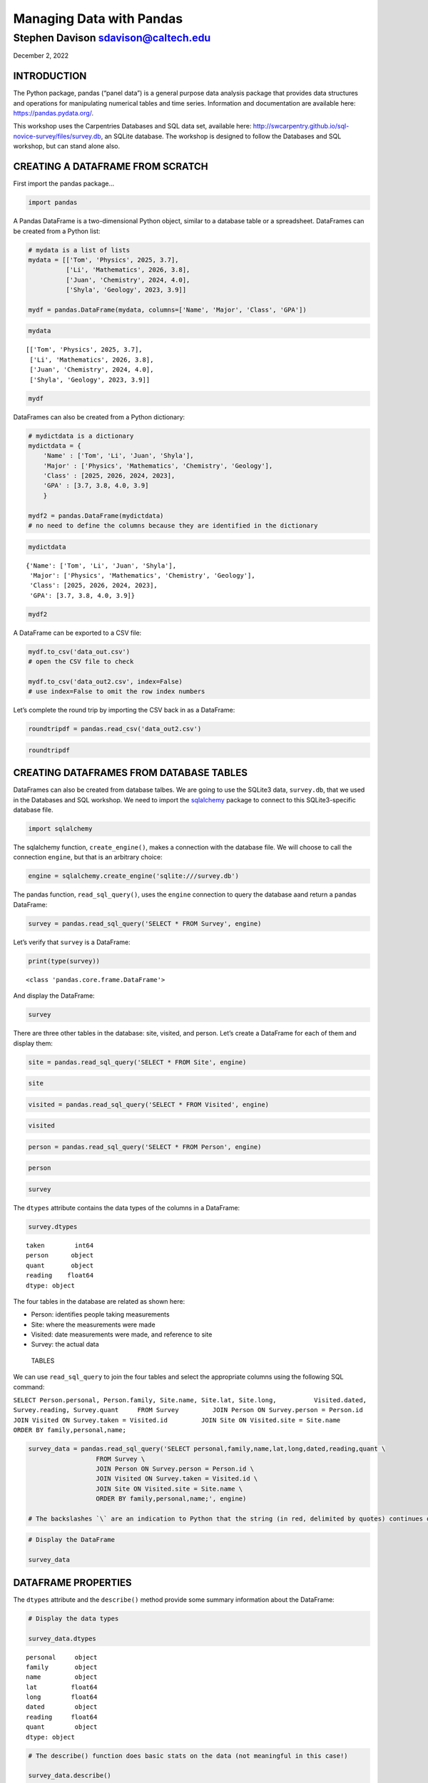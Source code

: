 Managing Data with Pandas
~~~~~~~~~~~~~~~~~~~~~~~~~

Stephen Davison sdavison@caltech.edu
''''''''''''''''''''''''''''''''''''

December 2, 2022

INTRODUCTION
^^^^^^^^^^^^

The Python package, pandas (“panel data”) is a general purpose data
analysis package that provides data structures and operations for
manipulating numerical tables and time series. Information and
documentation are available here: https://pandas.pydata.org/.

This workshop uses the Carpentries Databases and SQL data set, available
here: http://swcarpentry.github.io/sql-novice-survey/files/survey.db, an
SQLite database. The workshop is designed to follow the Databases and
SQL workshop, but can stand alone also.

CREATING A DATAFRAME FROM SCRATCH
^^^^^^^^^^^^^^^^^^^^^^^^^^^^^^^^^

First import the pandas package…

.. code:: ipython3

    import pandas

A Pandas DataFrame is a two-dimensional Python object, similar to a
database table or a spreadsheet. DataFrames can be created from a Python
list:

.. code:: ipython3

    # mydata is a list of lists
    mydata = [['Tom', 'Physics', 2025, 3.7], 
              ['Li', 'Mathematics', 2026, 3.8],
              ['Juan', 'Chemistry', 2024, 4.0], 
              ['Shyla', 'Geology', 2023, 3.9]]
    
    mydf = pandas.DataFrame(mydata, columns=['Name', 'Major', 'Class', 'GPA'])

.. code:: ipython3

    mydata




.. parsed-literal::

    [['Tom', 'Physics', 2025, 3.7],
     ['Li', 'Mathematics', 2026, 3.8],
     ['Juan', 'Chemistry', 2024, 4.0],
     ['Shyla', 'Geology', 2023, 3.9]]



.. code:: ipython3

    mydf




.. raw:: html

    <div>
    <style scoped>
        .dataframe tbody tr th:only-of-type {
            vertical-align: middle;
        }
    
        .dataframe tbody tr th {
            vertical-align: top;
        }
    
        .dataframe thead th {
            text-align: right;
        }
    </style>
    <table border="1" class="dataframe">
      <thead>
        <tr style="text-align: right;">
          <th></th>
          <th>Name</th>
          <th>Major</th>
          <th>Class</th>
          <th>GPA</th>
        </tr>
      </thead>
      <tbody>
        <tr>
          <th>0</th>
          <td>Tom</td>
          <td>Physics</td>
          <td>2025</td>
          <td>3.7</td>
        </tr>
        <tr>
          <th>1</th>
          <td>Li</td>
          <td>Mathematics</td>
          <td>2026</td>
          <td>3.8</td>
        </tr>
        <tr>
          <th>2</th>
          <td>Juan</td>
          <td>Chemistry</td>
          <td>2024</td>
          <td>4.0</td>
        </tr>
        <tr>
          <th>3</th>
          <td>Shyla</td>
          <td>Geology</td>
          <td>2023</td>
          <td>3.9</td>
        </tr>
      </tbody>
    </table>
    </div>



DataFrames can also be created from a Python dictionary:

.. code:: ipython3

    # mydictdata is a dictionary
    mydictdata = {
        'Name' : ['Tom', 'Li', 'Juan', 'Shyla'],
        'Major' : ['Physics', 'Mathematics', 'Chemistry', 'Geology'],
        'Class' : [2025, 2026, 2024, 2023],
        'GPA' : [3.7, 3.8, 4.0, 3.9]
        }
    
    mydf2 = pandas.DataFrame(mydictdata)
    # no need to define the columns because they are identified in the dictionary

.. code:: ipython3

    mydictdata




.. parsed-literal::

    {'Name': ['Tom', 'Li', 'Juan', 'Shyla'],
     'Major': ['Physics', 'Mathematics', 'Chemistry', 'Geology'],
     'Class': [2025, 2026, 2024, 2023],
     'GPA': [3.7, 3.8, 4.0, 3.9]}



.. code:: ipython3

    mydf2




.. raw:: html

    <div>
    <style scoped>
        .dataframe tbody tr th:only-of-type {
            vertical-align: middle;
        }
    
        .dataframe tbody tr th {
            vertical-align: top;
        }
    
        .dataframe thead th {
            text-align: right;
        }
    </style>
    <table border="1" class="dataframe">
      <thead>
        <tr style="text-align: right;">
          <th></th>
          <th>Name</th>
          <th>Major</th>
          <th>Class</th>
          <th>GPA</th>
        </tr>
      </thead>
      <tbody>
        <tr>
          <th>0</th>
          <td>Tom</td>
          <td>Physics</td>
          <td>2025</td>
          <td>3.7</td>
        </tr>
        <tr>
          <th>1</th>
          <td>Li</td>
          <td>Mathematics</td>
          <td>2026</td>
          <td>3.8</td>
        </tr>
        <tr>
          <th>2</th>
          <td>Juan</td>
          <td>Chemistry</td>
          <td>2024</td>
          <td>4.0</td>
        </tr>
        <tr>
          <th>3</th>
          <td>Shyla</td>
          <td>Geology</td>
          <td>2023</td>
          <td>3.9</td>
        </tr>
      </tbody>
    </table>
    </div>



A DataFrame can be exported to a CSV file:

.. code:: ipython3

    mydf.to_csv('data_out.csv')
    # open the CSV file to check
    
    mydf.to_csv('data_out2.csv', index=False)
    # use index=False to omit the row index numbers

Let’s complete the round trip by importing the CSV back in as a
DataFrame:

.. code:: ipython3

    roundtripdf = pandas.read_csv('data_out2.csv')

.. code:: ipython3

    roundtripdf




.. raw:: html

    <div>
    <style scoped>
        .dataframe tbody tr th:only-of-type {
            vertical-align: middle;
        }
    
        .dataframe tbody tr th {
            vertical-align: top;
        }
    
        .dataframe thead th {
            text-align: right;
        }
    </style>
    <table border="1" class="dataframe">
      <thead>
        <tr style="text-align: right;">
          <th></th>
          <th>Name</th>
          <th>Major</th>
          <th>Class</th>
          <th>GPA</th>
        </tr>
      </thead>
      <tbody>
        <tr>
          <th>0</th>
          <td>Tom</td>
          <td>Physics</td>
          <td>2025</td>
          <td>3.7</td>
        </tr>
        <tr>
          <th>1</th>
          <td>Li</td>
          <td>Mathematics</td>
          <td>2026</td>
          <td>3.8</td>
        </tr>
        <tr>
          <th>2</th>
          <td>Juan</td>
          <td>Chemistry</td>
          <td>2024</td>
          <td>4.0</td>
        </tr>
        <tr>
          <th>3</th>
          <td>Shyla</td>
          <td>Geology</td>
          <td>2023</td>
          <td>3.9</td>
        </tr>
      </tbody>
    </table>
    </div>



CREATING DATAFRAMES FROM DATABASE TABLES
^^^^^^^^^^^^^^^^^^^^^^^^^^^^^^^^^^^^^^^^

DataFrames can also be created from database talbes. We are going to use
the SQLite3 data, ``survey.db``, that we used in the Databases and SQL
workshop. We need to import the
`sqlalchemy <https://www.sqlalchemy.org/>`__ package to connect to this
SQLite3-specific database file.

.. code:: ipython3

    import sqlalchemy

The sqlalchemy function, ``create_engine()``, makes a connection with
the database file. We will choose to call the connection ``engine``, but
that is an arbitrary choice:

.. code:: ipython3

    engine = sqlalchemy.create_engine('sqlite:///survey.db')

The pandas function, ``read_sql_query()``, uses the ``engine``
connection to query the database aand return a pandas DataFrame:

.. code:: ipython3

    survey = pandas.read_sql_query('SELECT * FROM Survey', engine)

Let’s verify that ``survey`` is a DataFrame:

.. code:: ipython3

    print(type(survey))


.. parsed-literal::

    <class 'pandas.core.frame.DataFrame'>
    

And display the DataFrame:

.. code:: ipython3

    survey




.. raw:: html

    <div>
    <style scoped>
        .dataframe tbody tr th:only-of-type {
            vertical-align: middle;
        }
    
        .dataframe tbody tr th {
            vertical-align: top;
        }
    
        .dataframe thead th {
            text-align: right;
        }
    </style>
    <table border="1" class="dataframe">
      <thead>
        <tr style="text-align: right;">
          <th></th>
          <th>taken</th>
          <th>person</th>
          <th>quant</th>
          <th>reading</th>
        </tr>
      </thead>
      <tbody>
        <tr>
          <th>0</th>
          <td>619</td>
          <td>dyer</td>
          <td>rad</td>
          <td>9.82</td>
        </tr>
        <tr>
          <th>1</th>
          <td>619</td>
          <td>dyer</td>
          <td>sal</td>
          <td>0.13</td>
        </tr>
        <tr>
          <th>2</th>
          <td>622</td>
          <td>dyer</td>
          <td>rad</td>
          <td>7.80</td>
        </tr>
        <tr>
          <th>3</th>
          <td>622</td>
          <td>dyer</td>
          <td>sal</td>
          <td>0.09</td>
        </tr>
        <tr>
          <th>4</th>
          <td>734</td>
          <td>pb</td>
          <td>rad</td>
          <td>8.41</td>
        </tr>
        <tr>
          <th>5</th>
          <td>734</td>
          <td>lake</td>
          <td>sal</td>
          <td>0.05</td>
        </tr>
        <tr>
          <th>6</th>
          <td>734</td>
          <td>pb</td>
          <td>temp</td>
          <td>-21.50</td>
        </tr>
        <tr>
          <th>7</th>
          <td>735</td>
          <td>pb</td>
          <td>rad</td>
          <td>7.22</td>
        </tr>
        <tr>
          <th>8</th>
          <td>735</td>
          <td>None</td>
          <td>sal</td>
          <td>0.06</td>
        </tr>
        <tr>
          <th>9</th>
          <td>735</td>
          <td>None</td>
          <td>temp</td>
          <td>-26.00</td>
        </tr>
        <tr>
          <th>10</th>
          <td>751</td>
          <td>pb</td>
          <td>rad</td>
          <td>4.35</td>
        </tr>
        <tr>
          <th>11</th>
          <td>751</td>
          <td>pb</td>
          <td>temp</td>
          <td>-18.50</td>
        </tr>
        <tr>
          <th>12</th>
          <td>751</td>
          <td>lake</td>
          <td>sal</td>
          <td>0.10</td>
        </tr>
        <tr>
          <th>13</th>
          <td>752</td>
          <td>lake</td>
          <td>rad</td>
          <td>2.19</td>
        </tr>
        <tr>
          <th>14</th>
          <td>752</td>
          <td>lake</td>
          <td>sal</td>
          <td>0.09</td>
        </tr>
        <tr>
          <th>15</th>
          <td>752</td>
          <td>lake</td>
          <td>temp</td>
          <td>-16.00</td>
        </tr>
        <tr>
          <th>16</th>
          <td>752</td>
          <td>roe</td>
          <td>sal</td>
          <td>41.60</td>
        </tr>
        <tr>
          <th>17</th>
          <td>837</td>
          <td>lake</td>
          <td>rad</td>
          <td>1.46</td>
        </tr>
        <tr>
          <th>18</th>
          <td>837</td>
          <td>lake</td>
          <td>sal</td>
          <td>0.21</td>
        </tr>
        <tr>
          <th>19</th>
          <td>837</td>
          <td>roe</td>
          <td>sal</td>
          <td>22.50</td>
        </tr>
        <tr>
          <th>20</th>
          <td>844</td>
          <td>roe</td>
          <td>rad</td>
          <td>11.25</td>
        </tr>
      </tbody>
    </table>
    </div>



There are three other tables in the database: site, visited, and person.
Let’s create a DataFrame for each of them and display them:

.. code:: ipython3

    site = pandas.read_sql_query('SELECT * FROM Site', engine)

.. code:: ipython3

    site




.. raw:: html

    <div>
    <style scoped>
        .dataframe tbody tr th:only-of-type {
            vertical-align: middle;
        }
    
        .dataframe tbody tr th {
            vertical-align: top;
        }
    
        .dataframe thead th {
            text-align: right;
        }
    </style>
    <table border="1" class="dataframe">
      <thead>
        <tr style="text-align: right;">
          <th></th>
          <th>name</th>
          <th>lat</th>
          <th>long</th>
        </tr>
      </thead>
      <tbody>
        <tr>
          <th>0</th>
          <td>DR-1</td>
          <td>-49.85</td>
          <td>-128.57</td>
        </tr>
        <tr>
          <th>1</th>
          <td>DR-3</td>
          <td>-47.15</td>
          <td>-126.72</td>
        </tr>
        <tr>
          <th>2</th>
          <td>MSK-4</td>
          <td>-48.87</td>
          <td>-123.40</td>
        </tr>
      </tbody>
    </table>
    </div>



.. code:: ipython3

    visited = pandas.read_sql_query('SELECT * FROM Visited', engine)

.. code:: ipython3

    visited




.. raw:: html

    <div>
    <style scoped>
        .dataframe tbody tr th:only-of-type {
            vertical-align: middle;
        }
    
        .dataframe tbody tr th {
            vertical-align: top;
        }
    
        .dataframe thead th {
            text-align: right;
        }
    </style>
    <table border="1" class="dataframe">
      <thead>
        <tr style="text-align: right;">
          <th></th>
          <th>id</th>
          <th>site</th>
          <th>dated</th>
        </tr>
      </thead>
      <tbody>
        <tr>
          <th>0</th>
          <td>619</td>
          <td>DR-1</td>
          <td>1927-02-08</td>
        </tr>
        <tr>
          <th>1</th>
          <td>622</td>
          <td>DR-1</td>
          <td>1927-02-10</td>
        </tr>
        <tr>
          <th>2</th>
          <td>734</td>
          <td>DR-3</td>
          <td>1930-01-07</td>
        </tr>
        <tr>
          <th>3</th>
          <td>735</td>
          <td>DR-3</td>
          <td>1930-01-12</td>
        </tr>
        <tr>
          <th>4</th>
          <td>751</td>
          <td>DR-3</td>
          <td>1930-02-26</td>
        </tr>
        <tr>
          <th>5</th>
          <td>752</td>
          <td>DR-3</td>
          <td>None</td>
        </tr>
        <tr>
          <th>6</th>
          <td>837</td>
          <td>MSK-4</td>
          <td>1932-01-14</td>
        </tr>
        <tr>
          <th>7</th>
          <td>844</td>
          <td>DR-1</td>
          <td>1932-03-22</td>
        </tr>
      </tbody>
    </table>
    </div>



.. code:: ipython3

    person = pandas.read_sql_query('SELECT * FROM Person', engine)

.. code:: ipython3

    person




.. raw:: html

    <div>
    <style scoped>
        .dataframe tbody tr th:only-of-type {
            vertical-align: middle;
        }
    
        .dataframe tbody tr th {
            vertical-align: top;
        }
    
        .dataframe thead th {
            text-align: right;
        }
    </style>
    <table border="1" class="dataframe">
      <thead>
        <tr style="text-align: right;">
          <th></th>
          <th>id</th>
          <th>personal</th>
          <th>family</th>
        </tr>
      </thead>
      <tbody>
        <tr>
          <th>0</th>
          <td>dyer</td>
          <td>William</td>
          <td>Dyer</td>
        </tr>
        <tr>
          <th>1</th>
          <td>pb</td>
          <td>Frank</td>
          <td>Pabodie</td>
        </tr>
        <tr>
          <th>2</th>
          <td>lake</td>
          <td>Anderson</td>
          <td>Lake</td>
        </tr>
        <tr>
          <th>3</th>
          <td>roe</td>
          <td>Valentina</td>
          <td>Roerich</td>
        </tr>
        <tr>
          <th>4</th>
          <td>danforth</td>
          <td>Frank</td>
          <td>Danforth</td>
        </tr>
        <tr>
          <th>5</th>
          <td>barrett</td>
          <td>Mary</td>
          <td>Barrett</td>
        </tr>
      </tbody>
    </table>
    </div>



.. code:: ipython3

    survey




.. raw:: html

    <div>
    <style scoped>
        .dataframe tbody tr th:only-of-type {
            vertical-align: middle;
        }
    
        .dataframe tbody tr th {
            vertical-align: top;
        }
    
        .dataframe thead th {
            text-align: right;
        }
    </style>
    <table border="1" class="dataframe">
      <thead>
        <tr style="text-align: right;">
          <th></th>
          <th>taken</th>
          <th>person</th>
          <th>quant</th>
          <th>reading</th>
        </tr>
      </thead>
      <tbody>
        <tr>
          <th>0</th>
          <td>619</td>
          <td>dyer</td>
          <td>rad</td>
          <td>9.82</td>
        </tr>
        <tr>
          <th>1</th>
          <td>619</td>
          <td>dyer</td>
          <td>sal</td>
          <td>0.13</td>
        </tr>
        <tr>
          <th>2</th>
          <td>622</td>
          <td>dyer</td>
          <td>rad</td>
          <td>7.80</td>
        </tr>
        <tr>
          <th>3</th>
          <td>622</td>
          <td>dyer</td>
          <td>sal</td>
          <td>0.09</td>
        </tr>
        <tr>
          <th>4</th>
          <td>734</td>
          <td>pb</td>
          <td>rad</td>
          <td>8.41</td>
        </tr>
        <tr>
          <th>5</th>
          <td>734</td>
          <td>lake</td>
          <td>sal</td>
          <td>0.05</td>
        </tr>
        <tr>
          <th>6</th>
          <td>734</td>
          <td>pb</td>
          <td>temp</td>
          <td>-21.50</td>
        </tr>
        <tr>
          <th>7</th>
          <td>735</td>
          <td>pb</td>
          <td>rad</td>
          <td>7.22</td>
        </tr>
        <tr>
          <th>8</th>
          <td>735</td>
          <td>None</td>
          <td>sal</td>
          <td>0.06</td>
        </tr>
        <tr>
          <th>9</th>
          <td>735</td>
          <td>None</td>
          <td>temp</td>
          <td>-26.00</td>
        </tr>
        <tr>
          <th>10</th>
          <td>751</td>
          <td>pb</td>
          <td>rad</td>
          <td>4.35</td>
        </tr>
        <tr>
          <th>11</th>
          <td>751</td>
          <td>pb</td>
          <td>temp</td>
          <td>-18.50</td>
        </tr>
        <tr>
          <th>12</th>
          <td>751</td>
          <td>lake</td>
          <td>sal</td>
          <td>0.10</td>
        </tr>
        <tr>
          <th>13</th>
          <td>752</td>
          <td>lake</td>
          <td>rad</td>
          <td>2.19</td>
        </tr>
        <tr>
          <th>14</th>
          <td>752</td>
          <td>lake</td>
          <td>sal</td>
          <td>0.09</td>
        </tr>
        <tr>
          <th>15</th>
          <td>752</td>
          <td>lake</td>
          <td>temp</td>
          <td>-16.00</td>
        </tr>
        <tr>
          <th>16</th>
          <td>752</td>
          <td>roe</td>
          <td>sal</td>
          <td>41.60</td>
        </tr>
        <tr>
          <th>17</th>
          <td>837</td>
          <td>lake</td>
          <td>rad</td>
          <td>1.46</td>
        </tr>
        <tr>
          <th>18</th>
          <td>837</td>
          <td>lake</td>
          <td>sal</td>
          <td>0.21</td>
        </tr>
        <tr>
          <th>19</th>
          <td>837</td>
          <td>roe</td>
          <td>sal</td>
          <td>22.50</td>
        </tr>
        <tr>
          <th>20</th>
          <td>844</td>
          <td>roe</td>
          <td>rad</td>
          <td>11.25</td>
        </tr>
      </tbody>
    </table>
    </div>



The ``dtypes`` attribute contains the data types of the columns in a
DataFrame:

.. code:: ipython3

    survey.dtypes




.. parsed-literal::

    taken        int64
    person      object
    quant       object
    reading    float64
    dtype: object



The four tables in the database are related as shown here:

-  Person: identifies people taking measurements
-  Site: where the measurements were made
-  Visited: date measurements were made, and reference to site
-  Survey: the actual data

.. figure:: tables.jpg
   :alt: TABLES

   TABLES

We can use ``read_sql_query`` to join the four tables and select the
appropriate columns using the following SQL command:

``SELECT Person.personal, Person.family, Site.name, Site.lat, Site.long,          Visited.dated, Survey.reading, Survey.quant     FROM Survey         JOIN Person ON Survey.person = Person.id         JOIN Visited ON Survey.taken = Visited.id         JOIN Site ON Visited.site = Site.name     ORDER BY family,personal,name;``

.. code:: ipython3

    survey_data = pandas.read_sql_query('SELECT personal,family,name,lat,long,dated,reading,quant \
                      FROM Survey \
                      JOIN Person ON Survey.person = Person.id \
                      JOIN Visited ON Survey.taken = Visited.id \
                      JOIN Site ON Visited.site = Site.name \
                      ORDER BY family,personal,name;', engine)
    
    # The backslashes `\` are an indication to Python that the string (in red, delimited by quotes) continues on the next line.

.. code:: ipython3

    # Display the DataFrame
    
    survey_data




.. raw:: html

    <div>
    <style scoped>
        .dataframe tbody tr th:only-of-type {
            vertical-align: middle;
        }
    
        .dataframe tbody tr th {
            vertical-align: top;
        }
    
        .dataframe thead th {
            text-align: right;
        }
    </style>
    <table border="1" class="dataframe">
      <thead>
        <tr style="text-align: right;">
          <th></th>
          <th>personal</th>
          <th>family</th>
          <th>name</th>
          <th>lat</th>
          <th>long</th>
          <th>dated</th>
          <th>reading</th>
          <th>quant</th>
        </tr>
      </thead>
      <tbody>
        <tr>
          <th>0</th>
          <td>William</td>
          <td>Dyer</td>
          <td>DR-1</td>
          <td>-49.85</td>
          <td>-128.57</td>
          <td>1927-02-08</td>
          <td>9.82</td>
          <td>rad</td>
        </tr>
        <tr>
          <th>1</th>
          <td>William</td>
          <td>Dyer</td>
          <td>DR-1</td>
          <td>-49.85</td>
          <td>-128.57</td>
          <td>1927-02-08</td>
          <td>0.13</td>
          <td>sal</td>
        </tr>
        <tr>
          <th>2</th>
          <td>William</td>
          <td>Dyer</td>
          <td>DR-1</td>
          <td>-49.85</td>
          <td>-128.57</td>
          <td>1927-02-10</td>
          <td>7.80</td>
          <td>rad</td>
        </tr>
        <tr>
          <th>3</th>
          <td>William</td>
          <td>Dyer</td>
          <td>DR-1</td>
          <td>-49.85</td>
          <td>-128.57</td>
          <td>1927-02-10</td>
          <td>0.09</td>
          <td>sal</td>
        </tr>
        <tr>
          <th>4</th>
          <td>Anderson</td>
          <td>Lake</td>
          <td>DR-3</td>
          <td>-47.15</td>
          <td>-126.72</td>
          <td>1930-01-07</td>
          <td>0.05</td>
          <td>sal</td>
        </tr>
        <tr>
          <th>5</th>
          <td>Anderson</td>
          <td>Lake</td>
          <td>DR-3</td>
          <td>-47.15</td>
          <td>-126.72</td>
          <td>1930-02-26</td>
          <td>0.10</td>
          <td>sal</td>
        </tr>
        <tr>
          <th>6</th>
          <td>Anderson</td>
          <td>Lake</td>
          <td>DR-3</td>
          <td>-47.15</td>
          <td>-126.72</td>
          <td>None</td>
          <td>2.19</td>
          <td>rad</td>
        </tr>
        <tr>
          <th>7</th>
          <td>Anderson</td>
          <td>Lake</td>
          <td>DR-3</td>
          <td>-47.15</td>
          <td>-126.72</td>
          <td>None</td>
          <td>0.09</td>
          <td>sal</td>
        </tr>
        <tr>
          <th>8</th>
          <td>Anderson</td>
          <td>Lake</td>
          <td>DR-3</td>
          <td>-47.15</td>
          <td>-126.72</td>
          <td>None</td>
          <td>-16.00</td>
          <td>temp</td>
        </tr>
        <tr>
          <th>9</th>
          <td>Anderson</td>
          <td>Lake</td>
          <td>MSK-4</td>
          <td>-48.87</td>
          <td>-123.40</td>
          <td>1932-01-14</td>
          <td>1.46</td>
          <td>rad</td>
        </tr>
        <tr>
          <th>10</th>
          <td>Anderson</td>
          <td>Lake</td>
          <td>MSK-4</td>
          <td>-48.87</td>
          <td>-123.40</td>
          <td>1932-01-14</td>
          <td>0.21</td>
          <td>sal</td>
        </tr>
        <tr>
          <th>11</th>
          <td>Frank</td>
          <td>Pabodie</td>
          <td>DR-3</td>
          <td>-47.15</td>
          <td>-126.72</td>
          <td>1930-01-07</td>
          <td>8.41</td>
          <td>rad</td>
        </tr>
        <tr>
          <th>12</th>
          <td>Frank</td>
          <td>Pabodie</td>
          <td>DR-3</td>
          <td>-47.15</td>
          <td>-126.72</td>
          <td>1930-01-07</td>
          <td>-21.50</td>
          <td>temp</td>
        </tr>
        <tr>
          <th>13</th>
          <td>Frank</td>
          <td>Pabodie</td>
          <td>DR-3</td>
          <td>-47.15</td>
          <td>-126.72</td>
          <td>1930-01-12</td>
          <td>7.22</td>
          <td>rad</td>
        </tr>
        <tr>
          <th>14</th>
          <td>Frank</td>
          <td>Pabodie</td>
          <td>DR-3</td>
          <td>-47.15</td>
          <td>-126.72</td>
          <td>1930-02-26</td>
          <td>4.35</td>
          <td>rad</td>
        </tr>
        <tr>
          <th>15</th>
          <td>Frank</td>
          <td>Pabodie</td>
          <td>DR-3</td>
          <td>-47.15</td>
          <td>-126.72</td>
          <td>1930-02-26</td>
          <td>-18.50</td>
          <td>temp</td>
        </tr>
        <tr>
          <th>16</th>
          <td>Valentina</td>
          <td>Roerich</td>
          <td>DR-1</td>
          <td>-49.85</td>
          <td>-128.57</td>
          <td>1932-03-22</td>
          <td>11.25</td>
          <td>rad</td>
        </tr>
        <tr>
          <th>17</th>
          <td>Valentina</td>
          <td>Roerich</td>
          <td>DR-3</td>
          <td>-47.15</td>
          <td>-126.72</td>
          <td>None</td>
          <td>41.60</td>
          <td>sal</td>
        </tr>
        <tr>
          <th>18</th>
          <td>Valentina</td>
          <td>Roerich</td>
          <td>MSK-4</td>
          <td>-48.87</td>
          <td>-123.40</td>
          <td>1932-01-14</td>
          <td>22.50</td>
          <td>sal</td>
        </tr>
      </tbody>
    </table>
    </div>



DATAFRAME PROPERTIES
^^^^^^^^^^^^^^^^^^^^

The ``dtypes`` attribute and the ``describe()`` method provide some
summary information about the DataFrame:

.. code:: ipython3

    # Display the data types
    
    survey_data.dtypes




.. parsed-literal::

    personal     object
    family       object
    name         object
    lat         float64
    long        float64
    dated        object
    reading     float64
    quant        object
    dtype: object



.. code:: ipython3

    # The describe() function does basic stats on the data (not meaningful in this case!)
    
    survey_data.describe()




.. raw:: html

    <div>
    <style scoped>
        .dataframe tbody tr th:only-of-type {
            vertical-align: middle;
        }
    
        .dataframe tbody tr th {
            vertical-align: top;
        }
    
        .dataframe thead th {
            text-align: right;
        }
    </style>
    <table border="1" class="dataframe">
      <thead>
        <tr style="text-align: right;">
          <th></th>
          <th>lat</th>
          <th>long</th>
          <th>reading</th>
        </tr>
      </thead>
      <tbody>
        <tr>
          <th>count</th>
          <td>19.000000</td>
          <td>19.000000</td>
          <td>19.000000</td>
        </tr>
        <tr>
          <th>mean</th>
          <td>-48.132105</td>
          <td>-126.682632</td>
          <td>3.224737</td>
        </tr>
        <tr>
          <th>std</th>
          <td>1.224725</td>
          <td>1.669218</td>
          <td>14.008651</td>
        </tr>
        <tr>
          <th>min</th>
          <td>-49.850000</td>
          <td>-128.570000</td>
          <td>-21.500000</td>
        </tr>
        <tr>
          <th>25%</th>
          <td>-49.360000</td>
          <td>-127.645000</td>
          <td>0.090000</td>
        </tr>
        <tr>
          <th>50%</th>
          <td>-47.150000</td>
          <td>-126.720000</td>
          <td>1.460000</td>
        </tr>
        <tr>
          <th>75%</th>
          <td>-47.150000</td>
          <td>-126.720000</td>
          <td>8.105000</td>
        </tr>
        <tr>
          <th>max</th>
          <td>-47.150000</td>
          <td>-123.400000</td>
          <td>41.600000</td>
        </tr>
      </tbody>
    </table>
    </div>



MERGING DATA
^^^^^^^^^^^^

DataFrames can be merged in a manner similar to joining tables in SQL:

.. code:: ipython3

    # merge 'survey' and 'person' DataFrames and name the new DataFrame 'survey_df'
    # 'left_on' and 'right_on' indicate which fields to match on
    
    survey_df = pandas.merge(survey, person, left_on='person', right_on='id')

.. code:: ipython3

    # merge 'survey_df' and 'person' DataFrames on 'survey_df.taken' and 'visited.id'
    # write back to the survey_df DataFrame
    
    survey_df = pandas.merge(survey_df, visited, left_on='taken', right_on='id')

.. code:: ipython3

    # merge 'survey' and 'person' DataFrames on 'survey_df. site' and 'site.hame'
    # write back to survey_df
    
    survey_df = pandas.merge(survey_df, site, left_on='site', right_on='name')

.. code:: ipython3

    # display survey_df
    
    survey_df




.. raw:: html

    <div>
    <style scoped>
        .dataframe tbody tr th:only-of-type {
            vertical-align: middle;
        }
    
        .dataframe tbody tr th {
            vertical-align: top;
        }
    
        .dataframe thead th {
            text-align: right;
        }
    </style>
    <table border="1" class="dataframe">
      <thead>
        <tr style="text-align: right;">
          <th></th>
          <th>taken</th>
          <th>person</th>
          <th>quant</th>
          <th>reading</th>
          <th>id_x</th>
          <th>personal</th>
          <th>family</th>
          <th>id_y</th>
          <th>site</th>
          <th>dated</th>
          <th>name</th>
          <th>lat</th>
          <th>long</th>
        </tr>
      </thead>
      <tbody>
        <tr>
          <th>0</th>
          <td>619</td>
          <td>dyer</td>
          <td>rad</td>
          <td>9.82</td>
          <td>dyer</td>
          <td>William</td>
          <td>Dyer</td>
          <td>619</td>
          <td>DR-1</td>
          <td>1927-02-08</td>
          <td>DR-1</td>
          <td>-49.85</td>
          <td>-128.57</td>
        </tr>
        <tr>
          <th>1</th>
          <td>619</td>
          <td>dyer</td>
          <td>sal</td>
          <td>0.13</td>
          <td>dyer</td>
          <td>William</td>
          <td>Dyer</td>
          <td>619</td>
          <td>DR-1</td>
          <td>1927-02-08</td>
          <td>DR-1</td>
          <td>-49.85</td>
          <td>-128.57</td>
        </tr>
        <tr>
          <th>2</th>
          <td>622</td>
          <td>dyer</td>
          <td>rad</td>
          <td>7.80</td>
          <td>dyer</td>
          <td>William</td>
          <td>Dyer</td>
          <td>622</td>
          <td>DR-1</td>
          <td>1927-02-10</td>
          <td>DR-1</td>
          <td>-49.85</td>
          <td>-128.57</td>
        </tr>
        <tr>
          <th>3</th>
          <td>622</td>
          <td>dyer</td>
          <td>sal</td>
          <td>0.09</td>
          <td>dyer</td>
          <td>William</td>
          <td>Dyer</td>
          <td>622</td>
          <td>DR-1</td>
          <td>1927-02-10</td>
          <td>DR-1</td>
          <td>-49.85</td>
          <td>-128.57</td>
        </tr>
        <tr>
          <th>4</th>
          <td>844</td>
          <td>roe</td>
          <td>rad</td>
          <td>11.25</td>
          <td>roe</td>
          <td>Valentina</td>
          <td>Roerich</td>
          <td>844</td>
          <td>DR-1</td>
          <td>1932-03-22</td>
          <td>DR-1</td>
          <td>-49.85</td>
          <td>-128.57</td>
        </tr>
        <tr>
          <th>5</th>
          <td>734</td>
          <td>pb</td>
          <td>rad</td>
          <td>8.41</td>
          <td>pb</td>
          <td>Frank</td>
          <td>Pabodie</td>
          <td>734</td>
          <td>DR-3</td>
          <td>1930-01-07</td>
          <td>DR-3</td>
          <td>-47.15</td>
          <td>-126.72</td>
        </tr>
        <tr>
          <th>6</th>
          <td>734</td>
          <td>pb</td>
          <td>temp</td>
          <td>-21.50</td>
          <td>pb</td>
          <td>Frank</td>
          <td>Pabodie</td>
          <td>734</td>
          <td>DR-3</td>
          <td>1930-01-07</td>
          <td>DR-3</td>
          <td>-47.15</td>
          <td>-126.72</td>
        </tr>
        <tr>
          <th>7</th>
          <td>734</td>
          <td>lake</td>
          <td>sal</td>
          <td>0.05</td>
          <td>lake</td>
          <td>Anderson</td>
          <td>Lake</td>
          <td>734</td>
          <td>DR-3</td>
          <td>1930-01-07</td>
          <td>DR-3</td>
          <td>-47.15</td>
          <td>-126.72</td>
        </tr>
        <tr>
          <th>8</th>
          <td>735</td>
          <td>pb</td>
          <td>rad</td>
          <td>7.22</td>
          <td>pb</td>
          <td>Frank</td>
          <td>Pabodie</td>
          <td>735</td>
          <td>DR-3</td>
          <td>1930-01-12</td>
          <td>DR-3</td>
          <td>-47.15</td>
          <td>-126.72</td>
        </tr>
        <tr>
          <th>9</th>
          <td>751</td>
          <td>pb</td>
          <td>rad</td>
          <td>4.35</td>
          <td>pb</td>
          <td>Frank</td>
          <td>Pabodie</td>
          <td>751</td>
          <td>DR-3</td>
          <td>1930-02-26</td>
          <td>DR-3</td>
          <td>-47.15</td>
          <td>-126.72</td>
        </tr>
        <tr>
          <th>10</th>
          <td>751</td>
          <td>pb</td>
          <td>temp</td>
          <td>-18.50</td>
          <td>pb</td>
          <td>Frank</td>
          <td>Pabodie</td>
          <td>751</td>
          <td>DR-3</td>
          <td>1930-02-26</td>
          <td>DR-3</td>
          <td>-47.15</td>
          <td>-126.72</td>
        </tr>
        <tr>
          <th>11</th>
          <td>751</td>
          <td>lake</td>
          <td>sal</td>
          <td>0.10</td>
          <td>lake</td>
          <td>Anderson</td>
          <td>Lake</td>
          <td>751</td>
          <td>DR-3</td>
          <td>1930-02-26</td>
          <td>DR-3</td>
          <td>-47.15</td>
          <td>-126.72</td>
        </tr>
        <tr>
          <th>12</th>
          <td>752</td>
          <td>lake</td>
          <td>rad</td>
          <td>2.19</td>
          <td>lake</td>
          <td>Anderson</td>
          <td>Lake</td>
          <td>752</td>
          <td>DR-3</td>
          <td>None</td>
          <td>DR-3</td>
          <td>-47.15</td>
          <td>-126.72</td>
        </tr>
        <tr>
          <th>13</th>
          <td>752</td>
          <td>lake</td>
          <td>sal</td>
          <td>0.09</td>
          <td>lake</td>
          <td>Anderson</td>
          <td>Lake</td>
          <td>752</td>
          <td>DR-3</td>
          <td>None</td>
          <td>DR-3</td>
          <td>-47.15</td>
          <td>-126.72</td>
        </tr>
        <tr>
          <th>14</th>
          <td>752</td>
          <td>lake</td>
          <td>temp</td>
          <td>-16.00</td>
          <td>lake</td>
          <td>Anderson</td>
          <td>Lake</td>
          <td>752</td>
          <td>DR-3</td>
          <td>None</td>
          <td>DR-3</td>
          <td>-47.15</td>
          <td>-126.72</td>
        </tr>
        <tr>
          <th>15</th>
          <td>752</td>
          <td>roe</td>
          <td>sal</td>
          <td>41.60</td>
          <td>roe</td>
          <td>Valentina</td>
          <td>Roerich</td>
          <td>752</td>
          <td>DR-3</td>
          <td>None</td>
          <td>DR-3</td>
          <td>-47.15</td>
          <td>-126.72</td>
        </tr>
        <tr>
          <th>16</th>
          <td>837</td>
          <td>lake</td>
          <td>rad</td>
          <td>1.46</td>
          <td>lake</td>
          <td>Anderson</td>
          <td>Lake</td>
          <td>837</td>
          <td>MSK-4</td>
          <td>1932-01-14</td>
          <td>MSK-4</td>
          <td>-48.87</td>
          <td>-123.40</td>
        </tr>
        <tr>
          <th>17</th>
          <td>837</td>
          <td>lake</td>
          <td>sal</td>
          <td>0.21</td>
          <td>lake</td>
          <td>Anderson</td>
          <td>Lake</td>
          <td>837</td>
          <td>MSK-4</td>
          <td>1932-01-14</td>
          <td>MSK-4</td>
          <td>-48.87</td>
          <td>-123.40</td>
        </tr>
        <tr>
          <th>18</th>
          <td>837</td>
          <td>roe</td>
          <td>sal</td>
          <td>22.50</td>
          <td>roe</td>
          <td>Valentina</td>
          <td>Roerich</td>
          <td>837</td>
          <td>MSK-4</td>
          <td>1932-01-14</td>
          <td>MSK-4</td>
          <td>-48.87</td>
          <td>-123.40</td>
        </tr>
      </tbody>
    </table>
    </div>



.. code:: ipython3

    # there are redundant columns we need to get rid of: id_x (same as person), id_y (same as taken), name (same as site)
    # we can also remove taken and person if we like, as they are keys
    
    survey_df.drop(['taken', 'person', 'id_x', 'id_y', 'site'], axis=1, inplace=True)

.. code:: ipython3

    # here is the result
    
    survey_df




.. raw:: html

    <div>
    <style scoped>
        .dataframe tbody tr th:only-of-type {
            vertical-align: middle;
        }
    
        .dataframe tbody tr th {
            vertical-align: top;
        }
    
        .dataframe thead th {
            text-align: right;
        }
    </style>
    <table border="1" class="dataframe">
      <thead>
        <tr style="text-align: right;">
          <th></th>
          <th>quant</th>
          <th>reading</th>
          <th>personal</th>
          <th>family</th>
          <th>dated</th>
          <th>name</th>
          <th>lat</th>
          <th>long</th>
        </tr>
      </thead>
      <tbody>
        <tr>
          <th>0</th>
          <td>rad</td>
          <td>9.82</td>
          <td>William</td>
          <td>Dyer</td>
          <td>1927-02-08</td>
          <td>DR-1</td>
          <td>-49.85</td>
          <td>-128.57</td>
        </tr>
        <tr>
          <th>1</th>
          <td>sal</td>
          <td>0.13</td>
          <td>William</td>
          <td>Dyer</td>
          <td>1927-02-08</td>
          <td>DR-1</td>
          <td>-49.85</td>
          <td>-128.57</td>
        </tr>
        <tr>
          <th>2</th>
          <td>rad</td>
          <td>7.80</td>
          <td>William</td>
          <td>Dyer</td>
          <td>1927-02-10</td>
          <td>DR-1</td>
          <td>-49.85</td>
          <td>-128.57</td>
        </tr>
        <tr>
          <th>3</th>
          <td>sal</td>
          <td>0.09</td>
          <td>William</td>
          <td>Dyer</td>
          <td>1927-02-10</td>
          <td>DR-1</td>
          <td>-49.85</td>
          <td>-128.57</td>
        </tr>
        <tr>
          <th>4</th>
          <td>rad</td>
          <td>11.25</td>
          <td>Valentina</td>
          <td>Roerich</td>
          <td>1932-03-22</td>
          <td>DR-1</td>
          <td>-49.85</td>
          <td>-128.57</td>
        </tr>
        <tr>
          <th>5</th>
          <td>rad</td>
          <td>8.41</td>
          <td>Frank</td>
          <td>Pabodie</td>
          <td>1930-01-07</td>
          <td>DR-3</td>
          <td>-47.15</td>
          <td>-126.72</td>
        </tr>
        <tr>
          <th>6</th>
          <td>temp</td>
          <td>-21.50</td>
          <td>Frank</td>
          <td>Pabodie</td>
          <td>1930-01-07</td>
          <td>DR-3</td>
          <td>-47.15</td>
          <td>-126.72</td>
        </tr>
        <tr>
          <th>7</th>
          <td>sal</td>
          <td>0.05</td>
          <td>Anderson</td>
          <td>Lake</td>
          <td>1930-01-07</td>
          <td>DR-3</td>
          <td>-47.15</td>
          <td>-126.72</td>
        </tr>
        <tr>
          <th>8</th>
          <td>rad</td>
          <td>7.22</td>
          <td>Frank</td>
          <td>Pabodie</td>
          <td>1930-01-12</td>
          <td>DR-3</td>
          <td>-47.15</td>
          <td>-126.72</td>
        </tr>
        <tr>
          <th>9</th>
          <td>rad</td>
          <td>4.35</td>
          <td>Frank</td>
          <td>Pabodie</td>
          <td>1930-02-26</td>
          <td>DR-3</td>
          <td>-47.15</td>
          <td>-126.72</td>
        </tr>
        <tr>
          <th>10</th>
          <td>temp</td>
          <td>-18.50</td>
          <td>Frank</td>
          <td>Pabodie</td>
          <td>1930-02-26</td>
          <td>DR-3</td>
          <td>-47.15</td>
          <td>-126.72</td>
        </tr>
        <tr>
          <th>11</th>
          <td>sal</td>
          <td>0.10</td>
          <td>Anderson</td>
          <td>Lake</td>
          <td>1930-02-26</td>
          <td>DR-3</td>
          <td>-47.15</td>
          <td>-126.72</td>
        </tr>
        <tr>
          <th>12</th>
          <td>rad</td>
          <td>2.19</td>
          <td>Anderson</td>
          <td>Lake</td>
          <td>None</td>
          <td>DR-3</td>
          <td>-47.15</td>
          <td>-126.72</td>
        </tr>
        <tr>
          <th>13</th>
          <td>sal</td>
          <td>0.09</td>
          <td>Anderson</td>
          <td>Lake</td>
          <td>None</td>
          <td>DR-3</td>
          <td>-47.15</td>
          <td>-126.72</td>
        </tr>
        <tr>
          <th>14</th>
          <td>temp</td>
          <td>-16.00</td>
          <td>Anderson</td>
          <td>Lake</td>
          <td>None</td>
          <td>DR-3</td>
          <td>-47.15</td>
          <td>-126.72</td>
        </tr>
        <tr>
          <th>15</th>
          <td>sal</td>
          <td>41.60</td>
          <td>Valentina</td>
          <td>Roerich</td>
          <td>None</td>
          <td>DR-3</td>
          <td>-47.15</td>
          <td>-126.72</td>
        </tr>
        <tr>
          <th>16</th>
          <td>rad</td>
          <td>1.46</td>
          <td>Anderson</td>
          <td>Lake</td>
          <td>1932-01-14</td>
          <td>MSK-4</td>
          <td>-48.87</td>
          <td>-123.40</td>
        </tr>
        <tr>
          <th>17</th>
          <td>sal</td>
          <td>0.21</td>
          <td>Anderson</td>
          <td>Lake</td>
          <td>1932-01-14</td>
          <td>MSK-4</td>
          <td>-48.87</td>
          <td>-123.40</td>
        </tr>
        <tr>
          <th>18</th>
          <td>sal</td>
          <td>22.50</td>
          <td>Valentina</td>
          <td>Roerich</td>
          <td>1932-01-14</td>
          <td>MSK-4</td>
          <td>-48.87</td>
          <td>-123.40</td>
        </tr>
      </tbody>
    </table>
    </div>



.. code:: ipython3

    # except for the order of the columns the two DataFrames are the same
    # the '\n' adds a blank (new) line
    
    print('survey_data data types:')
    print(survey_data.dtypes, '\n')
    print('survey_df data types:')
    print(survey_df.dtypes)


.. parsed-literal::

    survey_data data types:
    personal     object
    family       object
    name         object
    lat         float64
    long        float64
    dated        object
    reading     float64
    quant        object
    dtype: object 
    
    survey_df data types:
    quant        object
    reading     float64
    personal     object
    family       object
    dated        object
    name         object
    lat         float64
    long        float64
    dtype: object
    

COMPARING DATA
^^^^^^^^^^^^^^

Let’s change the order of the columns to they are logical and then sort
by site ‘name’, and then ‘family’ and ‘personal’ names

.. code:: ipython3

    # rewrite the DataFrames
    
    survey_data = survey_data[['name', 'lat', 'long', 'family', 'personal', 'dated', 'reading', 'quant']]
    survey_df = survey_df[['name', 'lat', 'long', 'family', 'personal', 'dated', 'reading', 'quant']]

.. code:: ipython3

    # compare DataFrames
    
    survey_data.compare(survey_df)
    
    # first four rows are the same; the rest are different
    # the rows that don't match are listed below




.. raw:: html

    <div>
    <style scoped>
        .dataframe tbody tr th:only-of-type {
            vertical-align: middle;
        }
    
        .dataframe tbody tr th {
            vertical-align: top;
        }
    
        .dataframe thead tr th {
            text-align: left;
        }
    </style>
    <table border="1" class="dataframe">
      <thead>
        <tr>
          <th></th>
          <th colspan="2" halign="left">name</th>
          <th colspan="2" halign="left">lat</th>
          <th colspan="2" halign="left">long</th>
          <th colspan="2" halign="left">family</th>
          <th colspan="2" halign="left">personal</th>
          <th colspan="2" halign="left">dated</th>
          <th colspan="2" halign="left">reading</th>
          <th colspan="2" halign="left">quant</th>
        </tr>
        <tr>
          <th></th>
          <th>self</th>
          <th>other</th>
          <th>self</th>
          <th>other</th>
          <th>self</th>
          <th>other</th>
          <th>self</th>
          <th>other</th>
          <th>self</th>
          <th>other</th>
          <th>self</th>
          <th>other</th>
          <th>self</th>
          <th>other</th>
          <th>self</th>
          <th>other</th>
        </tr>
      </thead>
      <tbody>
        <tr>
          <th>4</th>
          <td>DR-3</td>
          <td>DR-1</td>
          <td>-47.15</td>
          <td>-49.85</td>
          <td>-126.72</td>
          <td>-128.57</td>
          <td>Lake</td>
          <td>Roerich</td>
          <td>Anderson</td>
          <td>Valentina</td>
          <td>1930-01-07</td>
          <td>1932-03-22</td>
          <td>0.05</td>
          <td>11.25</td>
          <td>sal</td>
          <td>rad</td>
        </tr>
        <tr>
          <th>5</th>
          <td>NaN</td>
          <td>NaN</td>
          <td>NaN</td>
          <td>NaN</td>
          <td>NaN</td>
          <td>NaN</td>
          <td>Lake</td>
          <td>Pabodie</td>
          <td>Anderson</td>
          <td>Frank</td>
          <td>1930-02-26</td>
          <td>1930-01-07</td>
          <td>0.10</td>
          <td>8.41</td>
          <td>sal</td>
          <td>rad</td>
        </tr>
        <tr>
          <th>6</th>
          <td>NaN</td>
          <td>NaN</td>
          <td>NaN</td>
          <td>NaN</td>
          <td>NaN</td>
          <td>NaN</td>
          <td>Lake</td>
          <td>Pabodie</td>
          <td>Anderson</td>
          <td>Frank</td>
          <td>None</td>
          <td>1930-01-07</td>
          <td>2.19</td>
          <td>-21.50</td>
          <td>rad</td>
          <td>temp</td>
        </tr>
        <tr>
          <th>7</th>
          <td>NaN</td>
          <td>NaN</td>
          <td>NaN</td>
          <td>NaN</td>
          <td>NaN</td>
          <td>NaN</td>
          <td>NaN</td>
          <td>NaN</td>
          <td>NaN</td>
          <td>NaN</td>
          <td>None</td>
          <td>1930-01-07</td>
          <td>0.09</td>
          <td>0.05</td>
          <td>NaN</td>
          <td>NaN</td>
        </tr>
        <tr>
          <th>8</th>
          <td>NaN</td>
          <td>NaN</td>
          <td>NaN</td>
          <td>NaN</td>
          <td>NaN</td>
          <td>NaN</td>
          <td>Lake</td>
          <td>Pabodie</td>
          <td>Anderson</td>
          <td>Frank</td>
          <td>None</td>
          <td>1930-01-12</td>
          <td>-16.00</td>
          <td>7.22</td>
          <td>temp</td>
          <td>rad</td>
        </tr>
        <tr>
          <th>9</th>
          <td>MSK-4</td>
          <td>DR-3</td>
          <td>-48.87</td>
          <td>-47.15</td>
          <td>-123.40</td>
          <td>-126.72</td>
          <td>Lake</td>
          <td>Pabodie</td>
          <td>Anderson</td>
          <td>Frank</td>
          <td>1932-01-14</td>
          <td>1930-02-26</td>
          <td>1.46</td>
          <td>4.35</td>
          <td>NaN</td>
          <td>NaN</td>
        </tr>
        <tr>
          <th>10</th>
          <td>MSK-4</td>
          <td>DR-3</td>
          <td>-48.87</td>
          <td>-47.15</td>
          <td>-123.40</td>
          <td>-126.72</td>
          <td>Lake</td>
          <td>Pabodie</td>
          <td>Anderson</td>
          <td>Frank</td>
          <td>1932-01-14</td>
          <td>1930-02-26</td>
          <td>0.21</td>
          <td>-18.50</td>
          <td>sal</td>
          <td>temp</td>
        </tr>
        <tr>
          <th>11</th>
          <td>NaN</td>
          <td>NaN</td>
          <td>NaN</td>
          <td>NaN</td>
          <td>NaN</td>
          <td>NaN</td>
          <td>Pabodie</td>
          <td>Lake</td>
          <td>Frank</td>
          <td>Anderson</td>
          <td>1930-01-07</td>
          <td>1930-02-26</td>
          <td>8.41</td>
          <td>0.10</td>
          <td>rad</td>
          <td>sal</td>
        </tr>
        <tr>
          <th>12</th>
          <td>NaN</td>
          <td>NaN</td>
          <td>NaN</td>
          <td>NaN</td>
          <td>NaN</td>
          <td>NaN</td>
          <td>Pabodie</td>
          <td>Lake</td>
          <td>Frank</td>
          <td>Anderson</td>
          <td>1930-01-07</td>
          <td>None</td>
          <td>-21.50</td>
          <td>2.19</td>
          <td>temp</td>
          <td>rad</td>
        </tr>
        <tr>
          <th>13</th>
          <td>NaN</td>
          <td>NaN</td>
          <td>NaN</td>
          <td>NaN</td>
          <td>NaN</td>
          <td>NaN</td>
          <td>Pabodie</td>
          <td>Lake</td>
          <td>Frank</td>
          <td>Anderson</td>
          <td>1930-01-12</td>
          <td>None</td>
          <td>7.22</td>
          <td>0.09</td>
          <td>rad</td>
          <td>sal</td>
        </tr>
        <tr>
          <th>14</th>
          <td>NaN</td>
          <td>NaN</td>
          <td>NaN</td>
          <td>NaN</td>
          <td>NaN</td>
          <td>NaN</td>
          <td>Pabodie</td>
          <td>Lake</td>
          <td>Frank</td>
          <td>Anderson</td>
          <td>1930-02-26</td>
          <td>None</td>
          <td>4.35</td>
          <td>-16.00</td>
          <td>rad</td>
          <td>temp</td>
        </tr>
        <tr>
          <th>15</th>
          <td>NaN</td>
          <td>NaN</td>
          <td>NaN</td>
          <td>NaN</td>
          <td>NaN</td>
          <td>NaN</td>
          <td>Pabodie</td>
          <td>Roerich</td>
          <td>Frank</td>
          <td>Valentina</td>
          <td>1930-02-26</td>
          <td>None</td>
          <td>-18.50</td>
          <td>41.60</td>
          <td>temp</td>
          <td>sal</td>
        </tr>
        <tr>
          <th>16</th>
          <td>DR-1</td>
          <td>MSK-4</td>
          <td>-49.85</td>
          <td>-48.87</td>
          <td>-128.57</td>
          <td>-123.40</td>
          <td>Roerich</td>
          <td>Lake</td>
          <td>Valentina</td>
          <td>Anderson</td>
          <td>1932-03-22</td>
          <td>1932-01-14</td>
          <td>11.25</td>
          <td>1.46</td>
          <td>NaN</td>
          <td>NaN</td>
        </tr>
        <tr>
          <th>17</th>
          <td>DR-3</td>
          <td>MSK-4</td>
          <td>-47.15</td>
          <td>-48.87</td>
          <td>-126.72</td>
          <td>-123.40</td>
          <td>Roerich</td>
          <td>Lake</td>
          <td>Valentina</td>
          <td>Anderson</td>
          <td>None</td>
          <td>1932-01-14</td>
          <td>41.60</td>
          <td>0.21</td>
          <td>NaN</td>
          <td>NaN</td>
        </tr>
      </tbody>
    </table>
    </div>



.. code:: ipython3

    # sort both DataFrames on name, personal, family, dated
    survey_data.sort_values(by = ['name', 'family', 'personal', 'dated'], inplace = True)
    survey_df.sort_values(by = ['name', 'family', 'personal', 'dated'], inplace = True)

.. code:: ipython3

    # compare the line numbers of the two DataFrames, survey_data and survey_df:
    survey_data




.. raw:: html

    <div>
    <style scoped>
        .dataframe tbody tr th:only-of-type {
            vertical-align: middle;
        }
    
        .dataframe tbody tr th {
            vertical-align: top;
        }
    
        .dataframe thead th {
            text-align: right;
        }
    </style>
    <table border="1" class="dataframe">
      <thead>
        <tr style="text-align: right;">
          <th></th>
          <th>name</th>
          <th>lat</th>
          <th>long</th>
          <th>family</th>
          <th>personal</th>
          <th>dated</th>
          <th>reading</th>
          <th>quant</th>
        </tr>
      </thead>
      <tbody>
        <tr>
          <th>0</th>
          <td>DR-1</td>
          <td>-49.85</td>
          <td>-128.57</td>
          <td>Dyer</td>
          <td>William</td>
          <td>1927-02-08</td>
          <td>9.82</td>
          <td>rad</td>
        </tr>
        <tr>
          <th>1</th>
          <td>DR-1</td>
          <td>-49.85</td>
          <td>-128.57</td>
          <td>Dyer</td>
          <td>William</td>
          <td>1927-02-08</td>
          <td>0.13</td>
          <td>sal</td>
        </tr>
        <tr>
          <th>2</th>
          <td>DR-1</td>
          <td>-49.85</td>
          <td>-128.57</td>
          <td>Dyer</td>
          <td>William</td>
          <td>1927-02-10</td>
          <td>7.80</td>
          <td>rad</td>
        </tr>
        <tr>
          <th>3</th>
          <td>DR-1</td>
          <td>-49.85</td>
          <td>-128.57</td>
          <td>Dyer</td>
          <td>William</td>
          <td>1927-02-10</td>
          <td>0.09</td>
          <td>sal</td>
        </tr>
        <tr>
          <th>16</th>
          <td>DR-1</td>
          <td>-49.85</td>
          <td>-128.57</td>
          <td>Roerich</td>
          <td>Valentina</td>
          <td>1932-03-22</td>
          <td>11.25</td>
          <td>rad</td>
        </tr>
        <tr>
          <th>4</th>
          <td>DR-3</td>
          <td>-47.15</td>
          <td>-126.72</td>
          <td>Lake</td>
          <td>Anderson</td>
          <td>1930-01-07</td>
          <td>0.05</td>
          <td>sal</td>
        </tr>
        <tr>
          <th>5</th>
          <td>DR-3</td>
          <td>-47.15</td>
          <td>-126.72</td>
          <td>Lake</td>
          <td>Anderson</td>
          <td>1930-02-26</td>
          <td>0.10</td>
          <td>sal</td>
        </tr>
        <tr>
          <th>6</th>
          <td>DR-3</td>
          <td>-47.15</td>
          <td>-126.72</td>
          <td>Lake</td>
          <td>Anderson</td>
          <td>None</td>
          <td>2.19</td>
          <td>rad</td>
        </tr>
        <tr>
          <th>7</th>
          <td>DR-3</td>
          <td>-47.15</td>
          <td>-126.72</td>
          <td>Lake</td>
          <td>Anderson</td>
          <td>None</td>
          <td>0.09</td>
          <td>sal</td>
        </tr>
        <tr>
          <th>8</th>
          <td>DR-3</td>
          <td>-47.15</td>
          <td>-126.72</td>
          <td>Lake</td>
          <td>Anderson</td>
          <td>None</td>
          <td>-16.00</td>
          <td>temp</td>
        </tr>
        <tr>
          <th>11</th>
          <td>DR-3</td>
          <td>-47.15</td>
          <td>-126.72</td>
          <td>Pabodie</td>
          <td>Frank</td>
          <td>1930-01-07</td>
          <td>8.41</td>
          <td>rad</td>
        </tr>
        <tr>
          <th>12</th>
          <td>DR-3</td>
          <td>-47.15</td>
          <td>-126.72</td>
          <td>Pabodie</td>
          <td>Frank</td>
          <td>1930-01-07</td>
          <td>-21.50</td>
          <td>temp</td>
        </tr>
        <tr>
          <th>13</th>
          <td>DR-3</td>
          <td>-47.15</td>
          <td>-126.72</td>
          <td>Pabodie</td>
          <td>Frank</td>
          <td>1930-01-12</td>
          <td>7.22</td>
          <td>rad</td>
        </tr>
        <tr>
          <th>14</th>
          <td>DR-3</td>
          <td>-47.15</td>
          <td>-126.72</td>
          <td>Pabodie</td>
          <td>Frank</td>
          <td>1930-02-26</td>
          <td>4.35</td>
          <td>rad</td>
        </tr>
        <tr>
          <th>15</th>
          <td>DR-3</td>
          <td>-47.15</td>
          <td>-126.72</td>
          <td>Pabodie</td>
          <td>Frank</td>
          <td>1930-02-26</td>
          <td>-18.50</td>
          <td>temp</td>
        </tr>
        <tr>
          <th>17</th>
          <td>DR-3</td>
          <td>-47.15</td>
          <td>-126.72</td>
          <td>Roerich</td>
          <td>Valentina</td>
          <td>None</td>
          <td>41.60</td>
          <td>sal</td>
        </tr>
        <tr>
          <th>9</th>
          <td>MSK-4</td>
          <td>-48.87</td>
          <td>-123.40</td>
          <td>Lake</td>
          <td>Anderson</td>
          <td>1932-01-14</td>
          <td>1.46</td>
          <td>rad</td>
        </tr>
        <tr>
          <th>10</th>
          <td>MSK-4</td>
          <td>-48.87</td>
          <td>-123.40</td>
          <td>Lake</td>
          <td>Anderson</td>
          <td>1932-01-14</td>
          <td>0.21</td>
          <td>sal</td>
        </tr>
        <tr>
          <th>18</th>
          <td>MSK-4</td>
          <td>-48.87</td>
          <td>-123.40</td>
          <td>Roerich</td>
          <td>Valentina</td>
          <td>1932-01-14</td>
          <td>22.50</td>
          <td>sal</td>
        </tr>
      </tbody>
    </table>
    </div>



.. code:: ipython3

    survey_df




.. raw:: html

    <div>
    <style scoped>
        .dataframe tbody tr th:only-of-type {
            vertical-align: middle;
        }
    
        .dataframe tbody tr th {
            vertical-align: top;
        }
    
        .dataframe thead th {
            text-align: right;
        }
    </style>
    <table border="1" class="dataframe">
      <thead>
        <tr style="text-align: right;">
          <th></th>
          <th>name</th>
          <th>lat</th>
          <th>long</th>
          <th>family</th>
          <th>personal</th>
          <th>dated</th>
          <th>reading</th>
          <th>quant</th>
        </tr>
      </thead>
      <tbody>
        <tr>
          <th>0</th>
          <td>DR-1</td>
          <td>-49.85</td>
          <td>-128.57</td>
          <td>Dyer</td>
          <td>William</td>
          <td>1927-02-08</td>
          <td>9.82</td>
          <td>rad</td>
        </tr>
        <tr>
          <th>1</th>
          <td>DR-1</td>
          <td>-49.85</td>
          <td>-128.57</td>
          <td>Dyer</td>
          <td>William</td>
          <td>1927-02-08</td>
          <td>0.13</td>
          <td>sal</td>
        </tr>
        <tr>
          <th>2</th>
          <td>DR-1</td>
          <td>-49.85</td>
          <td>-128.57</td>
          <td>Dyer</td>
          <td>William</td>
          <td>1927-02-10</td>
          <td>7.80</td>
          <td>rad</td>
        </tr>
        <tr>
          <th>3</th>
          <td>DR-1</td>
          <td>-49.85</td>
          <td>-128.57</td>
          <td>Dyer</td>
          <td>William</td>
          <td>1927-02-10</td>
          <td>0.09</td>
          <td>sal</td>
        </tr>
        <tr>
          <th>4</th>
          <td>DR-1</td>
          <td>-49.85</td>
          <td>-128.57</td>
          <td>Roerich</td>
          <td>Valentina</td>
          <td>1932-03-22</td>
          <td>11.25</td>
          <td>rad</td>
        </tr>
        <tr>
          <th>7</th>
          <td>DR-3</td>
          <td>-47.15</td>
          <td>-126.72</td>
          <td>Lake</td>
          <td>Anderson</td>
          <td>1930-01-07</td>
          <td>0.05</td>
          <td>sal</td>
        </tr>
        <tr>
          <th>11</th>
          <td>DR-3</td>
          <td>-47.15</td>
          <td>-126.72</td>
          <td>Lake</td>
          <td>Anderson</td>
          <td>1930-02-26</td>
          <td>0.10</td>
          <td>sal</td>
        </tr>
        <tr>
          <th>12</th>
          <td>DR-3</td>
          <td>-47.15</td>
          <td>-126.72</td>
          <td>Lake</td>
          <td>Anderson</td>
          <td>None</td>
          <td>2.19</td>
          <td>rad</td>
        </tr>
        <tr>
          <th>13</th>
          <td>DR-3</td>
          <td>-47.15</td>
          <td>-126.72</td>
          <td>Lake</td>
          <td>Anderson</td>
          <td>None</td>
          <td>0.09</td>
          <td>sal</td>
        </tr>
        <tr>
          <th>14</th>
          <td>DR-3</td>
          <td>-47.15</td>
          <td>-126.72</td>
          <td>Lake</td>
          <td>Anderson</td>
          <td>None</td>
          <td>-16.00</td>
          <td>temp</td>
        </tr>
        <tr>
          <th>5</th>
          <td>DR-3</td>
          <td>-47.15</td>
          <td>-126.72</td>
          <td>Pabodie</td>
          <td>Frank</td>
          <td>1930-01-07</td>
          <td>8.41</td>
          <td>rad</td>
        </tr>
        <tr>
          <th>6</th>
          <td>DR-3</td>
          <td>-47.15</td>
          <td>-126.72</td>
          <td>Pabodie</td>
          <td>Frank</td>
          <td>1930-01-07</td>
          <td>-21.50</td>
          <td>temp</td>
        </tr>
        <tr>
          <th>8</th>
          <td>DR-3</td>
          <td>-47.15</td>
          <td>-126.72</td>
          <td>Pabodie</td>
          <td>Frank</td>
          <td>1930-01-12</td>
          <td>7.22</td>
          <td>rad</td>
        </tr>
        <tr>
          <th>9</th>
          <td>DR-3</td>
          <td>-47.15</td>
          <td>-126.72</td>
          <td>Pabodie</td>
          <td>Frank</td>
          <td>1930-02-26</td>
          <td>4.35</td>
          <td>rad</td>
        </tr>
        <tr>
          <th>10</th>
          <td>DR-3</td>
          <td>-47.15</td>
          <td>-126.72</td>
          <td>Pabodie</td>
          <td>Frank</td>
          <td>1930-02-26</td>
          <td>-18.50</td>
          <td>temp</td>
        </tr>
        <tr>
          <th>15</th>
          <td>DR-3</td>
          <td>-47.15</td>
          <td>-126.72</td>
          <td>Roerich</td>
          <td>Valentina</td>
          <td>None</td>
          <td>41.60</td>
          <td>sal</td>
        </tr>
        <tr>
          <th>16</th>
          <td>MSK-4</td>
          <td>-48.87</td>
          <td>-123.40</td>
          <td>Lake</td>
          <td>Anderson</td>
          <td>1932-01-14</td>
          <td>1.46</td>
          <td>rad</td>
        </tr>
        <tr>
          <th>17</th>
          <td>MSK-4</td>
          <td>-48.87</td>
          <td>-123.40</td>
          <td>Lake</td>
          <td>Anderson</td>
          <td>1932-01-14</td>
          <td>0.21</td>
          <td>sal</td>
        </tr>
        <tr>
          <th>18</th>
          <td>MSK-4</td>
          <td>-48.87</td>
          <td>-123.40</td>
          <td>Roerich</td>
          <td>Valentina</td>
          <td>1932-01-14</td>
          <td>22.50</td>
          <td>sal</td>
        </tr>
      </tbody>
    </table>
    </div>



.. code:: ipython3

    # before comparing again we need to reset the index (i.e. rewrite the line numbers)
    
    survey_data.reset_index(inplace = True, drop = True)
    survey_df.reset_index(inplace = True, drop = True)
    
    # and now compare again
    
    print(survey_data.compare(survey_df))
    
    # the result is an empty DataFrame, so survey_data and survey_df are identical


.. parsed-literal::

    Empty DataFrame
    Columns: []
    Index: []
    

.. code:: ipython3

    survey_df # same as survey_data; organized by name, family, personal




.. raw:: html

    <div>
    <style scoped>
        .dataframe tbody tr th:only-of-type {
            vertical-align: middle;
        }
    
        .dataframe tbody tr th {
            vertical-align: top;
        }
    
        .dataframe thead th {
            text-align: right;
        }
    </style>
    <table border="1" class="dataframe">
      <thead>
        <tr style="text-align: right;">
          <th></th>
          <th>name</th>
          <th>lat</th>
          <th>long</th>
          <th>family</th>
          <th>personal</th>
          <th>dated</th>
          <th>reading</th>
          <th>quant</th>
        </tr>
      </thead>
      <tbody>
        <tr>
          <th>0</th>
          <td>DR-1</td>
          <td>-49.85</td>
          <td>-128.57</td>
          <td>Dyer</td>
          <td>William</td>
          <td>1927-02-08</td>
          <td>9.82</td>
          <td>rad</td>
        </tr>
        <tr>
          <th>1</th>
          <td>DR-1</td>
          <td>-49.85</td>
          <td>-128.57</td>
          <td>Dyer</td>
          <td>William</td>
          <td>1927-02-08</td>
          <td>0.13</td>
          <td>sal</td>
        </tr>
        <tr>
          <th>2</th>
          <td>DR-1</td>
          <td>-49.85</td>
          <td>-128.57</td>
          <td>Dyer</td>
          <td>William</td>
          <td>1927-02-10</td>
          <td>7.80</td>
          <td>rad</td>
        </tr>
        <tr>
          <th>3</th>
          <td>DR-1</td>
          <td>-49.85</td>
          <td>-128.57</td>
          <td>Dyer</td>
          <td>William</td>
          <td>1927-02-10</td>
          <td>0.09</td>
          <td>sal</td>
        </tr>
        <tr>
          <th>4</th>
          <td>DR-1</td>
          <td>-49.85</td>
          <td>-128.57</td>
          <td>Roerich</td>
          <td>Valentina</td>
          <td>1932-03-22</td>
          <td>11.25</td>
          <td>rad</td>
        </tr>
        <tr>
          <th>5</th>
          <td>DR-3</td>
          <td>-47.15</td>
          <td>-126.72</td>
          <td>Lake</td>
          <td>Anderson</td>
          <td>1930-01-07</td>
          <td>0.05</td>
          <td>sal</td>
        </tr>
        <tr>
          <th>6</th>
          <td>DR-3</td>
          <td>-47.15</td>
          <td>-126.72</td>
          <td>Lake</td>
          <td>Anderson</td>
          <td>1930-02-26</td>
          <td>0.10</td>
          <td>sal</td>
        </tr>
        <tr>
          <th>7</th>
          <td>DR-3</td>
          <td>-47.15</td>
          <td>-126.72</td>
          <td>Lake</td>
          <td>Anderson</td>
          <td>None</td>
          <td>2.19</td>
          <td>rad</td>
        </tr>
        <tr>
          <th>8</th>
          <td>DR-3</td>
          <td>-47.15</td>
          <td>-126.72</td>
          <td>Lake</td>
          <td>Anderson</td>
          <td>None</td>
          <td>0.09</td>
          <td>sal</td>
        </tr>
        <tr>
          <th>9</th>
          <td>DR-3</td>
          <td>-47.15</td>
          <td>-126.72</td>
          <td>Lake</td>
          <td>Anderson</td>
          <td>None</td>
          <td>-16.00</td>
          <td>temp</td>
        </tr>
        <tr>
          <th>10</th>
          <td>DR-3</td>
          <td>-47.15</td>
          <td>-126.72</td>
          <td>Pabodie</td>
          <td>Frank</td>
          <td>1930-01-07</td>
          <td>8.41</td>
          <td>rad</td>
        </tr>
        <tr>
          <th>11</th>
          <td>DR-3</td>
          <td>-47.15</td>
          <td>-126.72</td>
          <td>Pabodie</td>
          <td>Frank</td>
          <td>1930-01-07</td>
          <td>-21.50</td>
          <td>temp</td>
        </tr>
        <tr>
          <th>12</th>
          <td>DR-3</td>
          <td>-47.15</td>
          <td>-126.72</td>
          <td>Pabodie</td>
          <td>Frank</td>
          <td>1930-01-12</td>
          <td>7.22</td>
          <td>rad</td>
        </tr>
        <tr>
          <th>13</th>
          <td>DR-3</td>
          <td>-47.15</td>
          <td>-126.72</td>
          <td>Pabodie</td>
          <td>Frank</td>
          <td>1930-02-26</td>
          <td>4.35</td>
          <td>rad</td>
        </tr>
        <tr>
          <th>14</th>
          <td>DR-3</td>
          <td>-47.15</td>
          <td>-126.72</td>
          <td>Pabodie</td>
          <td>Frank</td>
          <td>1930-02-26</td>
          <td>-18.50</td>
          <td>temp</td>
        </tr>
        <tr>
          <th>15</th>
          <td>DR-3</td>
          <td>-47.15</td>
          <td>-126.72</td>
          <td>Roerich</td>
          <td>Valentina</td>
          <td>None</td>
          <td>41.60</td>
          <td>sal</td>
        </tr>
        <tr>
          <th>16</th>
          <td>MSK-4</td>
          <td>-48.87</td>
          <td>-123.40</td>
          <td>Lake</td>
          <td>Anderson</td>
          <td>1932-01-14</td>
          <td>1.46</td>
          <td>rad</td>
        </tr>
        <tr>
          <th>17</th>
          <td>MSK-4</td>
          <td>-48.87</td>
          <td>-123.40</td>
          <td>Lake</td>
          <td>Anderson</td>
          <td>1932-01-14</td>
          <td>0.21</td>
          <td>sal</td>
        </tr>
        <tr>
          <th>18</th>
          <td>MSK-4</td>
          <td>-48.87</td>
          <td>-123.40</td>
          <td>Roerich</td>
          <td>Valentina</td>
          <td>1932-01-14</td>
          <td>22.50</td>
          <td>sal</td>
        </tr>
      </tbody>
    </table>
    </div>



FILTERING DATAFRAMES

To display selected columns as a DataFrame use a list of column names:

.. code:: ipython3

    survey_data[ ['dated'] ] # this is a 'list' of a single column name




.. raw:: html

    <div>
    <style scoped>
        .dataframe tbody tr th:only-of-type {
            vertical-align: middle;
        }
    
        .dataframe tbody tr th {
            vertical-align: top;
        }
    
        .dataframe thead th {
            text-align: right;
        }
    </style>
    <table border="1" class="dataframe">
      <thead>
        <tr style="text-align: right;">
          <th></th>
          <th>dated</th>
        </tr>
      </thead>
      <tbody>
        <tr>
          <th>0</th>
          <td>1927-02-08</td>
        </tr>
        <tr>
          <th>1</th>
          <td>1927-02-08</td>
        </tr>
        <tr>
          <th>2</th>
          <td>1927-02-10</td>
        </tr>
        <tr>
          <th>3</th>
          <td>1927-02-10</td>
        </tr>
        <tr>
          <th>4</th>
          <td>1932-03-22</td>
        </tr>
        <tr>
          <th>5</th>
          <td>1930-01-07</td>
        </tr>
        <tr>
          <th>6</th>
          <td>1930-02-26</td>
        </tr>
        <tr>
          <th>7</th>
          <td>None</td>
        </tr>
        <tr>
          <th>8</th>
          <td>None</td>
        </tr>
        <tr>
          <th>9</th>
          <td>None</td>
        </tr>
        <tr>
          <th>10</th>
          <td>1930-01-07</td>
        </tr>
        <tr>
          <th>11</th>
          <td>1930-01-07</td>
        </tr>
        <tr>
          <th>12</th>
          <td>1930-01-12</td>
        </tr>
        <tr>
          <th>13</th>
          <td>1930-02-26</td>
        </tr>
        <tr>
          <th>14</th>
          <td>1930-02-26</td>
        </tr>
        <tr>
          <th>15</th>
          <td>None</td>
        </tr>
        <tr>
          <th>16</th>
          <td>1932-01-14</td>
        </tr>
        <tr>
          <th>17</th>
          <td>1932-01-14</td>
        </tr>
        <tr>
          <th>18</th>
          <td>1932-01-14</td>
        </tr>
      </tbody>
    </table>
    </div>



.. code:: ipython3

    survey_data[ ['lat', 'long', 'dated'] ]




.. raw:: html

    <div>
    <style scoped>
        .dataframe tbody tr th:only-of-type {
            vertical-align: middle;
        }
    
        .dataframe tbody tr th {
            vertical-align: top;
        }
    
        .dataframe thead th {
            text-align: right;
        }
    </style>
    <table border="1" class="dataframe">
      <thead>
        <tr style="text-align: right;">
          <th></th>
          <th>lat</th>
          <th>long</th>
          <th>dated</th>
        </tr>
      </thead>
      <tbody>
        <tr>
          <th>0</th>
          <td>-49.85</td>
          <td>-128.57</td>
          <td>1927-02-08</td>
        </tr>
        <tr>
          <th>1</th>
          <td>-49.85</td>
          <td>-128.57</td>
          <td>1927-02-08</td>
        </tr>
        <tr>
          <th>2</th>
          <td>-49.85</td>
          <td>-128.57</td>
          <td>1927-02-10</td>
        </tr>
        <tr>
          <th>3</th>
          <td>-49.85</td>
          <td>-128.57</td>
          <td>1927-02-10</td>
        </tr>
        <tr>
          <th>4</th>
          <td>-49.85</td>
          <td>-128.57</td>
          <td>1932-03-22</td>
        </tr>
        <tr>
          <th>5</th>
          <td>-47.15</td>
          <td>-126.72</td>
          <td>1930-01-07</td>
        </tr>
        <tr>
          <th>6</th>
          <td>-47.15</td>
          <td>-126.72</td>
          <td>1930-02-26</td>
        </tr>
        <tr>
          <th>7</th>
          <td>-47.15</td>
          <td>-126.72</td>
          <td>None</td>
        </tr>
        <tr>
          <th>8</th>
          <td>-47.15</td>
          <td>-126.72</td>
          <td>None</td>
        </tr>
        <tr>
          <th>9</th>
          <td>-47.15</td>
          <td>-126.72</td>
          <td>None</td>
        </tr>
        <tr>
          <th>10</th>
          <td>-47.15</td>
          <td>-126.72</td>
          <td>1930-01-07</td>
        </tr>
        <tr>
          <th>11</th>
          <td>-47.15</td>
          <td>-126.72</td>
          <td>1930-01-07</td>
        </tr>
        <tr>
          <th>12</th>
          <td>-47.15</td>
          <td>-126.72</td>
          <td>1930-01-12</td>
        </tr>
        <tr>
          <th>13</th>
          <td>-47.15</td>
          <td>-126.72</td>
          <td>1930-02-26</td>
        </tr>
        <tr>
          <th>14</th>
          <td>-47.15</td>
          <td>-126.72</td>
          <td>1930-02-26</td>
        </tr>
        <tr>
          <th>15</th>
          <td>-47.15</td>
          <td>-126.72</td>
          <td>None</td>
        </tr>
        <tr>
          <th>16</th>
          <td>-48.87</td>
          <td>-123.40</td>
          <td>1932-01-14</td>
        </tr>
        <tr>
          <th>17</th>
          <td>-48.87</td>
          <td>-123.40</td>
          <td>1932-01-14</td>
        </tr>
        <tr>
          <th>18</th>
          <td>-48.87</td>
          <td>-123.40</td>
          <td>1932-01-14</td>
        </tr>
      </tbody>
    </table>
    </div>



To display single columns as a Pandas Series, rather than a DataFrame,
either of these notations is valid: ``survey_data['dated']`` or
\`survey_data.dated

.. code:: ipython3

    survey_data['dated']




.. parsed-literal::

    0     1927-02-08
    1     1927-02-08
    2     1927-02-10
    3     1927-02-10
    4     1932-03-22
    5     1930-01-07
    6     1930-02-26
    7           None
    8           None
    9           None
    10    1930-01-07
    11    1930-01-07
    12    1930-01-12
    13    1930-02-26
    14    1930-02-26
    15          None
    16    1932-01-14
    17    1932-01-14
    18    1932-01-14
    Name: dated, dtype: object



.. code:: ipython3

    survey_data.dated




.. parsed-literal::

    0     1927-02-08
    1     1927-02-08
    2     1927-02-10
    3     1927-02-10
    4     1932-03-22
    5     1930-01-07
    6     1930-02-26
    7           None
    8           None
    9           None
    10    1930-01-07
    11    1930-01-07
    12    1930-01-12
    13    1930-02-26
    14    1930-02-26
    15          None
    16    1932-01-14
    17    1932-01-14
    18    1932-01-14
    Name: dated, dtype: object



``.loc`` and ``.iloc`` are used to filter by both rows and columns by
‘slicing’. The format of both methods is similar:

``DataFrame.loc[row-start : row-stop : row-step , col-start : col-stop : col-step]``
``DataFrame.iloc[row-start : row-stop : row-step , col-start : col-stop : col-step]``

``.loc`` is used when referring to row and column **labels**; ``.iloc``
is used when referring to row and column **numbers**. (In our examples
the row labels are numbers.)

.. code:: ipython3

    # display rows 0 through 6 (inclusive), skip by 2; display columns 'personal' through 'dated' (inclusive), skip by 2
    survey_data.loc[0:6:2, 'family':'dated':2]




.. raw:: html

    <div>
    <style scoped>
        .dataframe tbody tr th:only-of-type {
            vertical-align: middle;
        }
    
        .dataframe tbody tr th {
            vertical-align: top;
        }
    
        .dataframe thead th {
            text-align: right;
        }
    </style>
    <table border="1" class="dataframe">
      <thead>
        <tr style="text-align: right;">
          <th></th>
          <th>family</th>
          <th>dated</th>
        </tr>
      </thead>
      <tbody>
        <tr>
          <th>0</th>
          <td>Dyer</td>
          <td>1927-02-08</td>
        </tr>
        <tr>
          <th>2</th>
          <td>Dyer</td>
          <td>1927-02-10</td>
        </tr>
        <tr>
          <th>4</th>
          <td>Roerich</td>
          <td>1932-03-22</td>
        </tr>
        <tr>
          <th>6</th>
          <td>Lake</td>
          <td>1930-02-26</td>
        </tr>
      </tbody>
    </table>
    </div>



Note that the top of the range in ``.loc`` is inclusive; top of range in
``.iloc`` is exclusive (as is normal in Python). The following two
commands produce the same result:

.. code:: ipython3

    survey_data.iloc[2:9, 2:5]




.. raw:: html

    <div>
    <style scoped>
        .dataframe tbody tr th:only-of-type {
            vertical-align: middle;
        }
    
        .dataframe tbody tr th {
            vertical-align: top;
        }
    
        .dataframe thead th {
            text-align: right;
        }
    </style>
    <table border="1" class="dataframe">
      <thead>
        <tr style="text-align: right;">
          <th></th>
          <th>long</th>
          <th>family</th>
          <th>personal</th>
        </tr>
      </thead>
      <tbody>
        <tr>
          <th>2</th>
          <td>-128.57</td>
          <td>Dyer</td>
          <td>William</td>
        </tr>
        <tr>
          <th>3</th>
          <td>-128.57</td>
          <td>Dyer</td>
          <td>William</td>
        </tr>
        <tr>
          <th>4</th>
          <td>-128.57</td>
          <td>Roerich</td>
          <td>Valentina</td>
        </tr>
        <tr>
          <th>5</th>
          <td>-126.72</td>
          <td>Lake</td>
          <td>Anderson</td>
        </tr>
        <tr>
          <th>6</th>
          <td>-126.72</td>
          <td>Lake</td>
          <td>Anderson</td>
        </tr>
        <tr>
          <th>7</th>
          <td>-126.72</td>
          <td>Lake</td>
          <td>Anderson</td>
        </tr>
        <tr>
          <th>8</th>
          <td>-126.72</td>
          <td>Lake</td>
          <td>Anderson</td>
        </tr>
      </tbody>
    </table>
    </div>



.. code:: ipython3

    survey_data.loc[2:8, 'long':'personal']




.. raw:: html

    <div>
    <style scoped>
        .dataframe tbody tr th:only-of-type {
            vertical-align: middle;
        }
    
        .dataframe tbody tr th {
            vertical-align: top;
        }
    
        .dataframe thead th {
            text-align: right;
        }
    </style>
    <table border="1" class="dataframe">
      <thead>
        <tr style="text-align: right;">
          <th></th>
          <th>long</th>
          <th>family</th>
          <th>personal</th>
        </tr>
      </thead>
      <tbody>
        <tr>
          <th>2</th>
          <td>-128.57</td>
          <td>Dyer</td>
          <td>William</td>
        </tr>
        <tr>
          <th>3</th>
          <td>-128.57</td>
          <td>Dyer</td>
          <td>William</td>
        </tr>
        <tr>
          <th>4</th>
          <td>-128.57</td>
          <td>Roerich</td>
          <td>Valentina</td>
        </tr>
        <tr>
          <th>5</th>
          <td>-126.72</td>
          <td>Lake</td>
          <td>Anderson</td>
        </tr>
        <tr>
          <th>6</th>
          <td>-126.72</td>
          <td>Lake</td>
          <td>Anderson</td>
        </tr>
        <tr>
          <th>7</th>
          <td>-126.72</td>
          <td>Lake</td>
          <td>Anderson</td>
        </tr>
        <tr>
          <th>8</th>
          <td>-126.72</td>
          <td>Lake</td>
          <td>Anderson</td>
        </tr>
      </tbody>
    </table>
    </div>



To display specific rows and columns, use lists or rows and columns
(i.e. within square brackets, separated with commas):

.. code:: ipython3

    survey_data.loc[[0,5], ['personal','dated']]




.. raw:: html

    <div>
    <style scoped>
        .dataframe tbody tr th:only-of-type {
            vertical-align: middle;
        }
    
        .dataframe tbody tr th {
            vertical-align: top;
        }
    
        .dataframe thead th {
            text-align: right;
        }
    </style>
    <table border="1" class="dataframe">
      <thead>
        <tr style="text-align: right;">
          <th></th>
          <th>personal</th>
          <th>dated</th>
        </tr>
      </thead>
      <tbody>
        <tr>
          <th>0</th>
          <td>William</td>
          <td>1927-02-08</td>
        </tr>
        <tr>
          <th>5</th>
          <td>Anderson</td>
          <td>1930-01-07</td>
        </tr>
      </tbody>
    </table>
    </div>



Data can be selected using conditional statements:

.. code:: ipython3

    survey_data[ survey_data.quant == 'temp' ] # can use either survey_data.quant or survey_data['quant'] here




.. raw:: html

    <div>
    <style scoped>
        .dataframe tbody tr th:only-of-type {
            vertical-align: middle;
        }
    
        .dataframe tbody tr th {
            vertical-align: top;
        }
    
        .dataframe thead th {
            text-align: right;
        }
    </style>
    <table border="1" class="dataframe">
      <thead>
        <tr style="text-align: right;">
          <th></th>
          <th>name</th>
          <th>lat</th>
          <th>long</th>
          <th>family</th>
          <th>personal</th>
          <th>dated</th>
          <th>reading</th>
          <th>quant</th>
        </tr>
      </thead>
      <tbody>
        <tr>
          <th>9</th>
          <td>DR-3</td>
          <td>-47.15</td>
          <td>-126.72</td>
          <td>Lake</td>
          <td>Anderson</td>
          <td>None</td>
          <td>-16.0</td>
          <td>temp</td>
        </tr>
        <tr>
          <th>11</th>
          <td>DR-3</td>
          <td>-47.15</td>
          <td>-126.72</td>
          <td>Pabodie</td>
          <td>Frank</td>
          <td>1930-01-07</td>
          <td>-21.5</td>
          <td>temp</td>
        </tr>
        <tr>
          <th>14</th>
          <td>DR-3</td>
          <td>-47.15</td>
          <td>-126.72</td>
          <td>Pabodie</td>
          <td>Frank</td>
          <td>1930-02-26</td>
          <td>-18.5</td>
          <td>temp</td>
        </tr>
      </tbody>
    </table>
    </div>



.. code:: ipython3

    survey_data[ (survey_data.dated < '1930-01-01') & (survey_data.quant=='sal') ]




.. raw:: html

    <div>
    <style scoped>
        .dataframe tbody tr th:only-of-type {
            vertical-align: middle;
        }
    
        .dataframe tbody tr th {
            vertical-align: top;
        }
    
        .dataframe thead th {
            text-align: right;
        }
    </style>
    <table border="1" class="dataframe">
      <thead>
        <tr style="text-align: right;">
          <th></th>
          <th>name</th>
          <th>lat</th>
          <th>long</th>
          <th>family</th>
          <th>personal</th>
          <th>dated</th>
          <th>reading</th>
          <th>quant</th>
        </tr>
      </thead>
      <tbody>
        <tr>
          <th>1</th>
          <td>DR-1</td>
          <td>-49.85</td>
          <td>-128.57</td>
          <td>Dyer</td>
          <td>William</td>
          <td>1927-02-08</td>
          <td>0.13</td>
          <td>sal</td>
        </tr>
        <tr>
          <th>3</th>
          <td>DR-1</td>
          <td>-49.85</td>
          <td>-128.57</td>
          <td>Dyer</td>
          <td>William</td>
          <td>1927-02-10</td>
          <td>0.09</td>
          <td>sal</td>
        </tr>
      </tbody>
    </table>
    </div>



.. code:: ipython3

    survey_data[survey_data.quant=='temp']




.. raw:: html

    <div>
    <style scoped>
        .dataframe tbody tr th:only-of-type {
            vertical-align: middle;
        }
    
        .dataframe tbody tr th {
            vertical-align: top;
        }
    
        .dataframe thead th {
            text-align: right;
        }
    </style>
    <table border="1" class="dataframe">
      <thead>
        <tr style="text-align: right;">
          <th></th>
          <th>name</th>
          <th>lat</th>
          <th>long</th>
          <th>family</th>
          <th>personal</th>
          <th>dated</th>
          <th>reading</th>
          <th>quant</th>
        </tr>
      </thead>
      <tbody>
        <tr>
          <th>9</th>
          <td>DR-3</td>
          <td>-47.15</td>
          <td>-126.72</td>
          <td>Lake</td>
          <td>Anderson</td>
          <td>None</td>
          <td>-16.0</td>
          <td>temp</td>
        </tr>
        <tr>
          <th>11</th>
          <td>DR-3</td>
          <td>-47.15</td>
          <td>-126.72</td>
          <td>Pabodie</td>
          <td>Frank</td>
          <td>1930-01-07</td>
          <td>-21.5</td>
          <td>temp</td>
        </tr>
        <tr>
          <th>14</th>
          <td>DR-3</td>
          <td>-47.15</td>
          <td>-126.72</td>
          <td>Pabodie</td>
          <td>Frank</td>
          <td>1930-02-26</td>
          <td>-18.5</td>
          <td>temp</td>
        </tr>
      </tbody>
    </table>
    </div>



To save the result of a filtered DataFrame to a new DataFrame use the
``.copy()`` method and assign to a new name:

.. code:: ipython3

    temps = survey_data[survey_data.quant=='temp'].copy()

.. code:: ipython3

    temps




.. raw:: html

    <div>
    <style scoped>
        .dataframe tbody tr th:only-of-type {
            vertical-align: middle;
        }
    
        .dataframe tbody tr th {
            vertical-align: top;
        }
    
        .dataframe thead th {
            text-align: right;
        }
    </style>
    <table border="1" class="dataframe">
      <thead>
        <tr style="text-align: right;">
          <th></th>
          <th>name</th>
          <th>lat</th>
          <th>long</th>
          <th>family</th>
          <th>personal</th>
          <th>dated</th>
          <th>reading</th>
          <th>quant</th>
        </tr>
      </thead>
      <tbody>
        <tr>
          <th>9</th>
          <td>DR-3</td>
          <td>-47.15</td>
          <td>-126.72</td>
          <td>Lake</td>
          <td>Anderson</td>
          <td>None</td>
          <td>-16.0</td>
          <td>temp</td>
        </tr>
        <tr>
          <th>11</th>
          <td>DR-3</td>
          <td>-47.15</td>
          <td>-126.72</td>
          <td>Pabodie</td>
          <td>Frank</td>
          <td>1930-01-07</td>
          <td>-21.5</td>
          <td>temp</td>
        </tr>
        <tr>
          <th>14</th>
          <td>DR-3</td>
          <td>-47.15</td>
          <td>-126.72</td>
          <td>Pabodie</td>
          <td>Frank</td>
          <td>1930-02-26</td>
          <td>-18.5</td>
          <td>temp</td>
        </tr>
      </tbody>
    </table>
    </div>



Let’s create a new column for Celsius temperatures. First create a
function to calcuate Celsius temps and test it:

.. code:: ipython3

    def celsius(temp):
        temp_c = round((temp-32)*(5/9), 1)
        return temp_c

.. code:: ipython3

    celsius(212)




.. parsed-literal::

    100.0



.. code:: ipython3

    celsius(32)




.. parsed-literal::

    0.0



.. code:: ipython3

    celsius(62)




.. parsed-literal::

    16.7



Now create a new column, called ``celsius``, with values derived from
the ``reading`` column. The ``.apply()`` method takes the function
``celsius``, defined above, as an argument and applies it to the
``reading`` column:

.. code:: ipython3

    temps['celsius'] = temps['reading'].apply(celsius)

.. code:: ipython3

    temps




.. raw:: html

    <div>
    <style scoped>
        .dataframe tbody tr th:only-of-type {
            vertical-align: middle;
        }
    
        .dataframe tbody tr th {
            vertical-align: top;
        }
    
        .dataframe thead th {
            text-align: right;
        }
    </style>
    <table border="1" class="dataframe">
      <thead>
        <tr style="text-align: right;">
          <th></th>
          <th>name</th>
          <th>lat</th>
          <th>long</th>
          <th>family</th>
          <th>personal</th>
          <th>dated</th>
          <th>reading</th>
          <th>quant</th>
          <th>celsius</th>
        </tr>
      </thead>
      <tbody>
        <tr>
          <th>9</th>
          <td>DR-3</td>
          <td>-47.15</td>
          <td>-126.72</td>
          <td>Lake</td>
          <td>Anderson</td>
          <td>None</td>
          <td>-16.0</td>
          <td>temp</td>
          <td>-26.7</td>
        </tr>
        <tr>
          <th>11</th>
          <td>DR-3</td>
          <td>-47.15</td>
          <td>-126.72</td>
          <td>Pabodie</td>
          <td>Frank</td>
          <td>1930-01-07</td>
          <td>-21.5</td>
          <td>temp</td>
          <td>-29.7</td>
        </tr>
        <tr>
          <th>14</th>
          <td>DR-3</td>
          <td>-47.15</td>
          <td>-126.72</td>
          <td>Pabodie</td>
          <td>Frank</td>
          <td>1930-02-26</td>
          <td>-18.5</td>
          <td>temp</td>
          <td>-28.1</td>
        </tr>
      </tbody>
    </table>
    </div>



We can use a conditional on the survey_data DataFrame,
``survey_data.quant=='temp'``, to limit the application to only the
temperature readings:

.. code:: ipython3

    survey_data['celsius'] = survey_data[survey_data.quant=='temp']['reading'].apply(celsius)

.. code:: ipython3

    survey_data




.. raw:: html

    <div>
    <style scoped>
        .dataframe tbody tr th:only-of-type {
            vertical-align: middle;
        }
    
        .dataframe tbody tr th {
            vertical-align: top;
        }
    
        .dataframe thead th {
            text-align: right;
        }
    </style>
    <table border="1" class="dataframe">
      <thead>
        <tr style="text-align: right;">
          <th></th>
          <th>name</th>
          <th>lat</th>
          <th>long</th>
          <th>family</th>
          <th>personal</th>
          <th>dated</th>
          <th>reading</th>
          <th>quant</th>
          <th>celsius</th>
        </tr>
      </thead>
      <tbody>
        <tr>
          <th>0</th>
          <td>DR-1</td>
          <td>-49.85</td>
          <td>-128.57</td>
          <td>Dyer</td>
          <td>William</td>
          <td>1927-02-08</td>
          <td>9.82</td>
          <td>rad</td>
          <td>NaN</td>
        </tr>
        <tr>
          <th>1</th>
          <td>DR-1</td>
          <td>-49.85</td>
          <td>-128.57</td>
          <td>Dyer</td>
          <td>William</td>
          <td>1927-02-08</td>
          <td>0.13</td>
          <td>sal</td>
          <td>NaN</td>
        </tr>
        <tr>
          <th>2</th>
          <td>DR-1</td>
          <td>-49.85</td>
          <td>-128.57</td>
          <td>Dyer</td>
          <td>William</td>
          <td>1927-02-10</td>
          <td>7.80</td>
          <td>rad</td>
          <td>NaN</td>
        </tr>
        <tr>
          <th>3</th>
          <td>DR-1</td>
          <td>-49.85</td>
          <td>-128.57</td>
          <td>Dyer</td>
          <td>William</td>
          <td>1927-02-10</td>
          <td>0.09</td>
          <td>sal</td>
          <td>NaN</td>
        </tr>
        <tr>
          <th>4</th>
          <td>DR-1</td>
          <td>-49.85</td>
          <td>-128.57</td>
          <td>Roerich</td>
          <td>Valentina</td>
          <td>1932-03-22</td>
          <td>11.25</td>
          <td>rad</td>
          <td>NaN</td>
        </tr>
        <tr>
          <th>5</th>
          <td>DR-3</td>
          <td>-47.15</td>
          <td>-126.72</td>
          <td>Lake</td>
          <td>Anderson</td>
          <td>1930-01-07</td>
          <td>0.05</td>
          <td>sal</td>
          <td>NaN</td>
        </tr>
        <tr>
          <th>6</th>
          <td>DR-3</td>
          <td>-47.15</td>
          <td>-126.72</td>
          <td>Lake</td>
          <td>Anderson</td>
          <td>1930-02-26</td>
          <td>0.10</td>
          <td>sal</td>
          <td>NaN</td>
        </tr>
        <tr>
          <th>7</th>
          <td>DR-3</td>
          <td>-47.15</td>
          <td>-126.72</td>
          <td>Lake</td>
          <td>Anderson</td>
          <td>None</td>
          <td>2.19</td>
          <td>rad</td>
          <td>NaN</td>
        </tr>
        <tr>
          <th>8</th>
          <td>DR-3</td>
          <td>-47.15</td>
          <td>-126.72</td>
          <td>Lake</td>
          <td>Anderson</td>
          <td>None</td>
          <td>0.09</td>
          <td>sal</td>
          <td>NaN</td>
        </tr>
        <tr>
          <th>9</th>
          <td>DR-3</td>
          <td>-47.15</td>
          <td>-126.72</td>
          <td>Lake</td>
          <td>Anderson</td>
          <td>None</td>
          <td>-16.00</td>
          <td>temp</td>
          <td>-26.7</td>
        </tr>
        <tr>
          <th>10</th>
          <td>DR-3</td>
          <td>-47.15</td>
          <td>-126.72</td>
          <td>Pabodie</td>
          <td>Frank</td>
          <td>1930-01-07</td>
          <td>8.41</td>
          <td>rad</td>
          <td>NaN</td>
        </tr>
        <tr>
          <th>11</th>
          <td>DR-3</td>
          <td>-47.15</td>
          <td>-126.72</td>
          <td>Pabodie</td>
          <td>Frank</td>
          <td>1930-01-07</td>
          <td>-21.50</td>
          <td>temp</td>
          <td>-29.7</td>
        </tr>
        <tr>
          <th>12</th>
          <td>DR-3</td>
          <td>-47.15</td>
          <td>-126.72</td>
          <td>Pabodie</td>
          <td>Frank</td>
          <td>1930-01-12</td>
          <td>7.22</td>
          <td>rad</td>
          <td>NaN</td>
        </tr>
        <tr>
          <th>13</th>
          <td>DR-3</td>
          <td>-47.15</td>
          <td>-126.72</td>
          <td>Pabodie</td>
          <td>Frank</td>
          <td>1930-02-26</td>
          <td>4.35</td>
          <td>rad</td>
          <td>NaN</td>
        </tr>
        <tr>
          <th>14</th>
          <td>DR-3</td>
          <td>-47.15</td>
          <td>-126.72</td>
          <td>Pabodie</td>
          <td>Frank</td>
          <td>1930-02-26</td>
          <td>-18.50</td>
          <td>temp</td>
          <td>-28.1</td>
        </tr>
        <tr>
          <th>15</th>
          <td>DR-3</td>
          <td>-47.15</td>
          <td>-126.72</td>
          <td>Roerich</td>
          <td>Valentina</td>
          <td>None</td>
          <td>41.60</td>
          <td>sal</td>
          <td>NaN</td>
        </tr>
        <tr>
          <th>16</th>
          <td>MSK-4</td>
          <td>-48.87</td>
          <td>-123.40</td>
          <td>Lake</td>
          <td>Anderson</td>
          <td>1932-01-14</td>
          <td>1.46</td>
          <td>rad</td>
          <td>NaN</td>
        </tr>
        <tr>
          <th>17</th>
          <td>MSK-4</td>
          <td>-48.87</td>
          <td>-123.40</td>
          <td>Lake</td>
          <td>Anderson</td>
          <td>1932-01-14</td>
          <td>0.21</td>
          <td>sal</td>
          <td>NaN</td>
        </tr>
        <tr>
          <th>18</th>
          <td>MSK-4</td>
          <td>-48.87</td>
          <td>-123.40</td>
          <td>Roerich</td>
          <td>Valentina</td>
          <td>1932-01-14</td>
          <td>22.50</td>
          <td>sal</td>
          <td>NaN</td>
        </tr>
      </tbody>
    </table>
    </div>



And finally, save our expanded DataFrame to a CSV file.

.. code:: ipython3

    survey_data.to_csv('mynewdata.csv')


